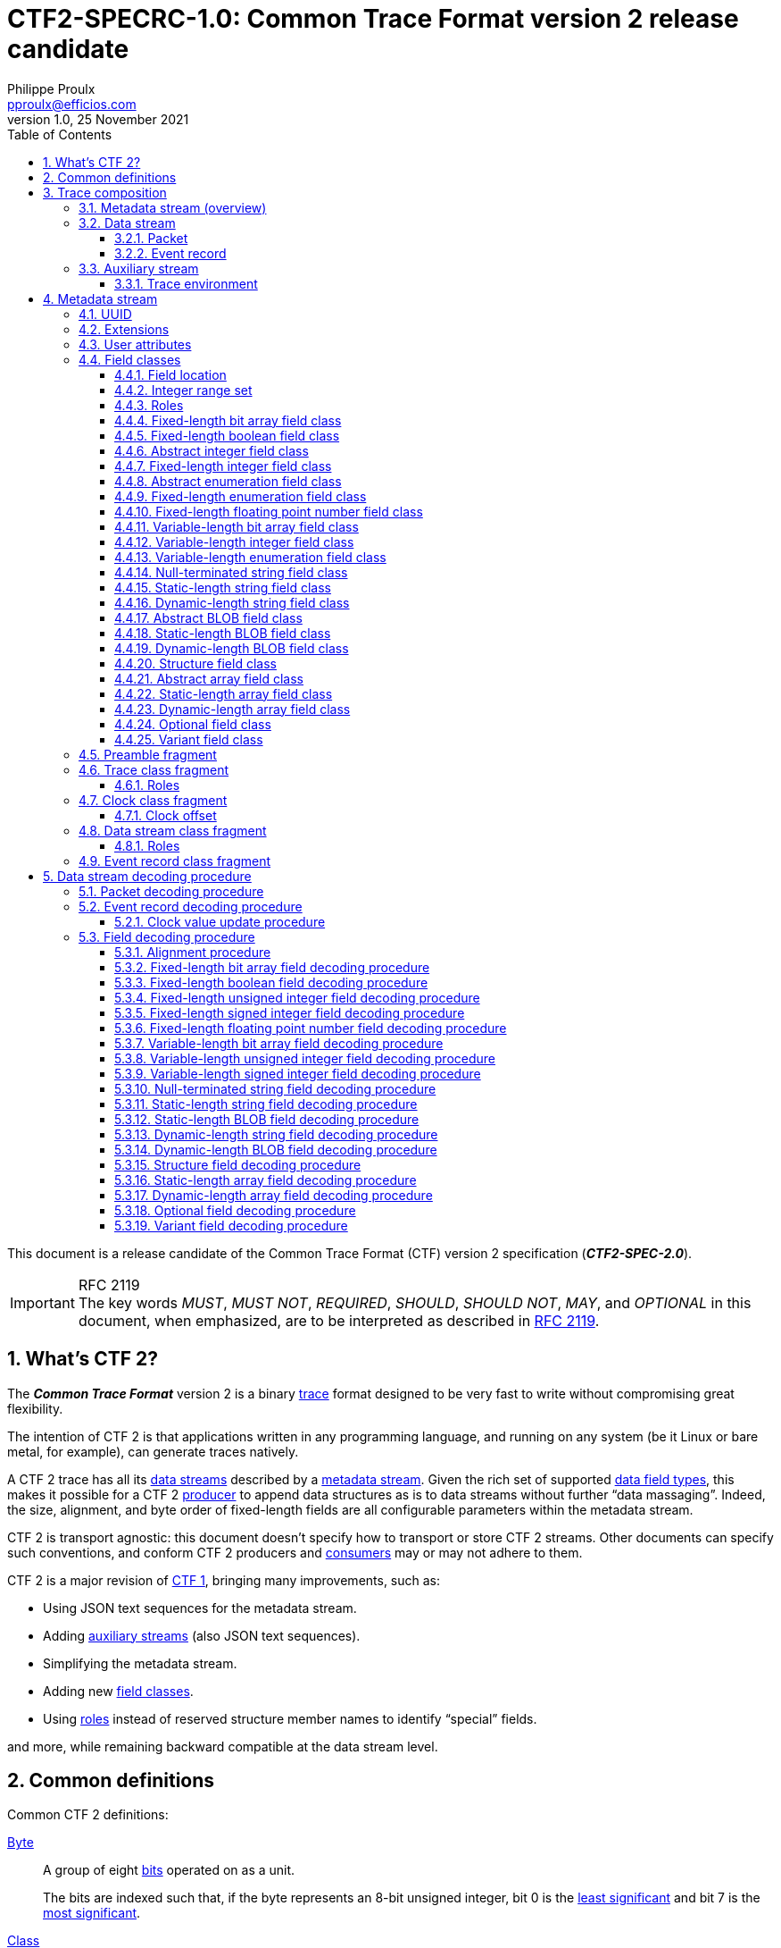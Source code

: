 // Please render with Asciidoctor
:doc-id: CTF2-SPECRC-1.0

= **{doc-id}**: Common Trace Format version{nbsp}2 release candidate
Philippe Proulx <pproulx@efficios.com>
v1.0, 25 November 2021
:attribute-missing: warn
:icons: font
:nofooter:
:sectnums:
:sectnumlevels: 5
:toc: left
:toclevels: 3
:nbh: &#8209;
:minus: −
:times: ×
:noteq: ≠
:ieee754: https://standards.ieee.org/standard/754-2008.html[IEEE 754-2008] binary interchange format
:ctf1-nl: CTF{nbsp}1
:ctf1: https://diamon.org/ctf/v1.8.3/[{ctf1-nl}]
:ctf2: CTF{nbsp}2
:fl-ba: fixed-length bit array
:c-fl-ba: Fixed-length bit array
:vl-ba: variable-length bit array
:c-vl-ba: Variable-length bit array
:fl-bool: fixed-length boolean
:c-fl-bool: Fixed-length boolean
:fl-int: fixed-length integer
:c-fl-int: Fixed-length integer
:fl-uint: fixed-length unsigned integer
:c-fl-uint: Fixed-length unsigned integer
:fl-sint: fixed-length signed integer
:c-fl-sint: Fixed-length signed integer
:vl-int: variable-length integer
:c-vl-int: Variable-length integer
:vl-uint: variable-length unsigned integer
:c-vl-uint: Variable-length unsigned integer
:vl-sint: variable-length signed integer
:c-vl-sint: Variable-length signed integer
:fl-enum: fixed-length enumeration
:c-fl-enum: Fixed-length enumeration
:fl-uenum: fixed-length unsigned enumeration
:c-fl-uenum: Fixed-length unsigned enumeration
:fl-senum: fixed-length signed enumeration
:c-fl-senum: Fixed-length signed enumeration
:vl-enum: variable-length enumeration
:c-vl-enum: Variable-length enumeration
:vl-uenum: variable-length unsigned enumeration
:c-vl-uenum: Variable-length unsigned enumeration
:vl-senum: variable-length signed enumeration
:c-vl-senum: Variable-length signed enumeration
:fl-fp: fixed-length floating point number
:c-fl-fp: Fixed-length floating point number
:str: null-terminated string
:c-str: Null-terminated string
:sl-array: static-length array
:c-sl-array: Static-length array
:sl-str: static-length string
:c-sl-str: Static-length string
:dl-array: dynamic-length array
:c-dl-array: Dynamic-length array
:dl-str: dynamic-length string
:c-dl-str: Dynamic-length string
:sl-blob: static-length BLOB
:c-sl-blob: Static-length BLOB
:dl-blob: dynamic-length BLOB
:c-dl-blob: Dynamic-length BLOB
:fl-ba-fc: <<fl-ba-fc,fixed-length bit array field class>>
:c-fl-ba-fc: <<fl-ba-fc,Fixed-length bit array field class>>
:vl-ba-fc: <<vl-ba-fc,variable-length bit array field class>>
:c-vl-ba-fc: <<vl-ba-fc,Variable-length bit array field class>>
:fl-bool-fc: <<fl-bool-fc,fixed-length boolean field class>>
:c-fl-bool-fc: <<fl-bool-fc,Fixed-length boolean field class>>
:fl-int-fc: <<fl-int-fc,fixed-length integer field class>>
:c-fl-int-fc: <<fl-int-fc,Fixed-length integer field class>>
:fl-uint-fc: <<fl-int-fc,fixed-length unsigned integer field class>>
:c-fl-uint-fc: <<fl-int-fc,Fixed-length unsigned integer field class>>
:fl-sint-fc: <<fl-int-fc,fixed-length signed integer field class>>
:c-fl-sint-fc: <<fl-int-fc,Fixed-length signed integer field class>>
:vl-int-fc: <<vl-int-fc,variable-length integer field class>>
:c-vl-int-fc: <<vl-int-fc,Variable-length integer field class>>
:vl-uint-fc: <<vl-int-fc,variable-length unsigned integer field class>>
:c-vl-uint-fc: <<vl-int-fc,Variable-length unsigned integer field class>>
:vl-sint-fc: <<vl-int-fc,variable-length signed integer field class>>
:c-vl-sint-fc: <<vl-int-fc,Variable-length signed integer field class>>
:fl-enum-fc: <<fl-enum-fc,fixed-length enumeration field class>>
:c-fl-enum-fc: <<fl-enum-fc,Fixed-length enumeration field class>>
:fl-uenum-fc: <<fl-enum-fc,fixed-length unsigned enumeration field class>>
:c-fl-uenum-fc: <<fl-enum-fc,Fixed-length unsigned enumeration field class>>
:fl-senum-fc: <<fl-enum-fc,fixed-length signed enumeration field class>>
:c-fl-senum-fc: <<fl-enum-fc,Fixed-length signed enumeration field class>>
:vl-enum-fc: <<vl-enum-fc,variable-length enumeration field class>>
:c-vl-enum-fc: <<vl-enum-fc,Variable-length enumeration field class>>
:vl-uenum-fc: <<vl-enum-fc,variable-length unsigned enumeration field class>>
:c-vl-uenum-fc: <<vl-enum-fc,Variable-length unsigned enumeration field class>>
:vl-senum-fc: <<vl-enum-fc,variable-length signed enumeration field class>>
:c-vl-senum-fc: <<vl-enum-fc,Variable-length signed enumeration field class>>
:fl-fp-fc: <<fl-fp-fc,fixed-length floating point number field class>>
:c-fl-fp-fc: <<fl-fp-fc,Fixed-length floating point number field class>>
:str-fc: <<str-fc,null-terminated string field class>>
:c-str-fc: <<str-fc,Null-terminated string field class>>
:sl-array-fc: <<sl-array-fc,static-length array field class>>
:c-sl-array-fc: <<sl-array-fc,Static-length array field class>>
:sl-str-fc: <<sl-str-fc,static-length string field class>>
:c-sl-str-fc: <<sl-str-fc,Static-length string field class>>
:dl-array-fc: <<dl-array-fc,dynamic-length array field class>>
:c-dl-array-fc: <<dl-array-fc,Dynamic-length array field class>>
:dl-str-fc: <<dl-str-fc,dynamic-length string field class>>
:c-dl-str-fc: <<dl-str-fc,Dynamic-length string field class>>
:sl-blob-fc: <<sl-blob-fc,static-length BLOB field class>>
:c-sl-blob-fc: <<sl-blob-fc,Static-length BLOB field class>>
:dl-blob-fc: <<dl-blob-fc,dynamic-length BLOB field class>>
:c-dl-blob-fc: <<dl-blob-fc,Dynamic-length BLOB field class>>
:struct-fc: <<struct-fc,structure field class>>
:c-struct-fc: <<struct-fc,Structure field class>>
:opt-fc: <<opt-fc,optional field class>>
:c-opt-fc: <<opt-fc,Optional field class>>
:var-fc: <<var-fc,variant field class>>
:c-var-fc: <<var-fc,Variant field class>>
:diamon: https://diamon.org/[DiaMon Workgroup]
:c-bo: https://en.wikipedia.org/wiki/Endianness[Byte order]
:rfc-7464: https://datatracker.ietf.org/doc/html/rfc7464[RFC&#160;7464]
:must: pass:q[__MUST__]
:must-not: pass:q[__MUST&#160;NOT__]
:required: pass:q[__REQUIRED__]
:should: pass:q[__SHOULD__]
:should-not: pass:q[__SHOULD&#160;NOT__]
:may: pass:q[__MAY__]
:optional: pass:q[__OPTIONAL__]
:var-f: pass:q[__**F**__]
:var-o: pass:q[__**O**__]
:var-v: pass:q[__**V**__]
:var-p: pass:q[__**P**__]
:var-s: pass:q[__**S**__]
:var-dec-po: pass:q[__**PO**__]
:var-dec-o: pass:q[__**O**__]
:var-dec-o-minus-po: pass:q[__**O**__&#160;−&#160;__**PO**__]

This document is a release candidate of the Common Trace Format (CTF)
version{nbsp}2 specification (_**CTF2-SPEC-2.0**_).

.RFC 2119
IMPORTANT: The key words {must}, {must-not}, {required},
{should}, {should-not}, {may}, and {optional} in this document, when
emphasized, are to be interpreted as described in
https://www.ietf.org/rfc/rfc2119.txt[RFC{nbsp}2119].

== What's {ctf2}?

The _**Common Trace Format**_ version{nbsp}2 is a binary
https://en.wikipedia.org/wiki/Tracing_(software)[trace] format designed
to be very fast to write without compromising great flexibility.

The intention of {ctf2} is that applications written in any programming
language, and running on any system (be it Linux or bare metal, for
example), can generate traces natively.

A {ctf2} trace has all its <<ds,data streams>> described by a
<<metadata-stream-overview,metadata stream>>. Given the rich set of
supported <<fc,data field types>>, this makes it possible for a {ctf2}
<<producer-def,producer>> to append data structures as is to data
streams without further "`data massaging`". Indeed, the size, alignment,
and byte order of fixed-length fields are all configurable parameters
within the metadata stream.

{ctf2} is transport agnostic: this document doesn't specify how to
transport or store {ctf2} streams. Other documents can specify such
conventions, and conform {ctf2} producers and <<consumer-def,consumers>>
may or may not adhere to them.

{ctf2} is a major revision of {ctf1}, bringing many improvements, such
as:

* Using JSON text sequences for the metadata stream.

* Adding <<aux-stream,auxiliary streams>> (also JSON text sequences).

* Simplifying the metadata stream.

* Adding new <<fc,field classes>>.

* Using <<roles,roles>> instead of reserved structure member names to
  identify "`special`" fields.

and more, while remaining backward compatible at the data stream level.

== Common definitions

Common {ctf2} definitions:

[[byte-def]] <<byte-def,Byte>>::
    A group of eight https://en.wikipedia.org/wiki/Bit[bits] operated on
    as a unit.
+
The bits are indexed such that, if the byte represents an 8-bit unsigned
integer, bit{nbsp}0 is the
https://en.wikipedia.org/wiki/Bit_numbering#Least_significant_bit[least
significant] and bit{nbsp}7 is the
https://en.wikipedia.org/wiki/Bit_numbering#Most_significant_bit[most
significant].

[[class-def]] <<class-def,Class>>::
    A set of values (instances) which share common properties.
+
For example, a {fl-uint-fc} with an 8-bit length property is the set of
the all the {fl-uint} fields from binary `00000000` to `11111111`
(integers 0{nbsp}to{nbsp}255).
+
This specification often states that some class _describes_ instances.
For example, an <<erc-frag,event record class>> describes <<er,event
records>>.

[[consumer-def]] <<consumer-def,Consumer>>::
    A software or hardware system which consumes (reads) the streams of
    a <<trace,trace>>.
+
A trace consumer is often a _trace viewer_ or a _trace analyzer_.

[[ns-def]] <<ns-def,Namespace>>::
    A string of which the purpose is to avoid naming conflicts.
+
This document doesn't specify the format of a namespace. A producer
{should} use a URI, or at least include a domain name owned by the
organization defining the objects under a namespace.
+
IMPORTANT: The `std` namespace is reserved for the {ctf2} specification.

[[producer-def]] <<producer-def,Producer>>::
    A software or hardware system which produces (writes) the streams of
    a <<trace,trace>>.
+
A trace producer is often a _tracer_.

[[seq-def]] <<seq-def,Sequence>>::
    A set of related items which follow each other in a particular
    order.

[[stream-def]] <<stream-def,Stream>>::
    A <<seq-def,sequence>> of <<byte-def,bytes>>.

[[trace]]
== Trace composition

A trace is:

* One <<metadata-stream-overview,metadata stream>>.
* One or more <<data-stream,data streams>>.
* Zero or more <<aux-stream,auxiliary streams>>.

As a reminder, this specification defines a <<stream-def,stream>> as a
sequence of bytes.

NOTE: This document doesn't specify how to transport or store {ctf2}
streams. A <<producer-def,producer>> could serialize all streams as a
single file on the file system, or it could send the streams over the
network using TCP, to name a few examples.

[[metadata-stream-overview]]
=== Metadata stream (overview)

A metadata stream describes trace <<ds,data streams>> with JSON objects.

A metadata stream describes things such as:

* The <<cc-frag,class>> of the data stream <<def-clk,default clocks>>.
* The names of <<erc-frag,event record classes>>.
* The <<fc,classes>> of event record fields.

Multiple traces {may} share the same metadata stream: a given trace
{may} contain specific information in its own <<aux-stream,auxiliary
streams>>.

See <<metadata-stream>> for the full metadata stream specification.

[[ds]]
=== Data stream

A _data stream_ is a <<seq-def,sequence>> of one or more data
<<pkt,packets>>:

image::images/ctf-trace-all.svg[]

In the <<metadata-stream,metadata stream>>, a
<<dsc-frag,data stream class>> describes data streams.

A packet {must} contain one or more bytes of data.

Although a packet {may} contain padding (garbage data) at the end
itself, from the point of view of a data stream, there's no padding
between packets. In other words, the byte following the last byte of a
packet is the first byte of the next packet.

A data stream {may} have, conceptually:

[[def-clk]] One default, monotonic clock::
    Described by a <<cc-frag,clock class>> in the metadata stream.
+
<<pkt,Packets>> and <<er,event records>> {may} contain snapshots, named
_timestamps_, of the default clock of their data stream.

[[disc-er-counter]] One counter of discarded event records::
    Indicates the number of event records which the
    <<producer-def,producer>> needed to discard for different reasons.
+
For example, a tracer could discard an event record when it doesn't fit
some buffer and there's no other available buffer.
+
A packet {may} contain a snapshot of this counter.

See <<ds-dec>> to learn how to decode a {ctf2} data stream.

[[pkt]]
==== Packet

A _packet_ is a segment of a <<ds,data stream>>.

A packet contains a <<seq-def,sequence>> of data _fields_ or padding
(garbage data). In the metadata stream, <<fc,field classes>> describe
data fields.

A packet {var-p}, contained in a data stream{nbsp}{var-s}, contains,
in this order:

. [[pkt-header]] {optional}: A **header** <<struct-fc,structure>> field,
  described at the <<tc-frag,trace class>> level in the
  <<metadata-stream,metadata stream>>, which contains, in this order:
.. {optional}: A packet magic number field (0xc1fc1fc1, or 3254525889).
.. In any order:
*** {optional}: A trace class UUID field.
*** {optional}: One or more fields which contain the numeric ID of the
    <<dsc-frag,class>> of{nbsp}{var-s}.
*** {optional}: One or more fields which contain the numeric ID
    of{nbsp}{var-s}.

. [[pkt-ctx]] {optional}: A **context** <<struct-fc,structure>> field,
  described at the <<dsc-frag,data stream class>> level in the metadata
  stream, which contains, in any order:
** {optional}: A field which contains the total size of{nbsp}{var-p},
   in bits (always a multiple of 8).
** {optional}: A field which contains the content size of{nbsp}{var-p},
   in bits.
** {optional}: A field which contains the beginning timestamp
   of{nbsp}{var-p}.
** {optional}: A field which contains the end timestamp of{nbsp}{var-p}.
** {optional}: A field which contains a snapshot of the
   <<disc-er-counter,discarded event record counter>> of{nbsp}{var-s} at
   the end of{nbsp}{var-p}.
** {optional}: A field which contains the sequence number
   of{nbsp}{var-p} within{nbsp}{var-s}.
** {optional}: User fields.

. Zero or more <<er,event records>>.

A packet {must} contain one or more bytes of data.

A packet {may} contain padding (garbage data) after its _last_ event
record. The size of this padding is the difference between its total
size and its content size (as found in its <<pkt-ctx,context structure
field>>).

Packets are independent of each other: if one removes a packet from a
data stream, a <<consumer-def,consumer>> can still decode the whole data
stream. This is why:

* Packets {may} contain _snapshots_ of the <<disc-er-counter,discarded
  event record counter>> of their data stream.

* Packets and event records {may} contain _timestamps_ which are
  snapshots of the <<def-clk,default clock>> of their data stream.

If the <<pkt-ctx,packet context>> fields of the packets of a data stream
contain a <<pkt-seq-num-role,packet sequence number>> field, a consumer
can recognize missing packets.

See <<pkt-dec>> to learn how to decode a {ctf2} packet.

[[er]]
==== Event record

An _event record_ is the result of a <<producer-def,producer>> writing a
record with {optional} user data when an event occurs during its
execution.

A <<pkt,packet>> contains zero or more event records.

An <<erc-frag,event record class>> describes the specific parts of event
records.

An event record _**E**_, contained in a <<ds,data stream>>{nbsp}{var-s},
contains, in this order:

. [[er-header]] {optional}: A **header** <<struct-fc,structure>> field,
  described at the <<dsc-frag,data stream class>> level in the metadata
  stream, which contains, in any order:
** {optional}: One or more fields which contain the numeric ID of the
   <<erc-frag,class>> of{nbsp}__**E**__ which has the class
   of{nbsp}{var-s} as its parent.
** {optional}: One or more fields which contain a timestamp or a partial
   timestamp.

. [[er-common-ctx]] {optional}: A **common context**
  <<struct-fc,structure>> field, described at the data stream class
  level in the metadata stream, which contains user fields.

. [[er-spec-ctx]] {optional}: A **specific context**
  <<struct-fc,structure>> field, described at the event record class
  level in the metadata stream, which contains user fields.

. [[er-payload]] {optional}: A **payload** <<struct-fc,structure>> field,
  described at the event record class level in the metadata stream,
  which contains user fields.

An event record {must} contain one or more bits of data.

The <<def-clk,default clock>> timestamp of an event record, that is, the
value of the default clock of its <<ds,data stream>> _after_ its
<<er-header,header field>>, if any, is encoded/decoded {must} be greater
than or equal to the default clock timestamp of the previous event
record, if any, within the _same_ data stream.

See <<er-dec>> to learn how to decode a {ctf2} event record.

[[aux-stream]]
=== Auxiliary stream

An auxiliary stream is a JSON text sequence, as specified by {rfc-7464},
which contains extra, structured information about the trace which
doesn't fit the <<ds,data stream>> model.

Each element of an auxiliary stream is a JSON object which has a single
property:

[horizontal]
Name::
    <<ns-def,Namespace>> of the auxiliary stream.

Value::
    A JSON value.

.Auxiliary stream element with the `my.tracer` namespace.
====
[source,json]
----
{
  "my.tracer": {
    "version": [1, 3, 2],
    "session-name": "amqui"
  }
}
----
====

.Auxiliary stream element of which the value is just `42`.
====
[source,json]
----
{
  "328c7a2d-a959-4f60-bd22-cca74359326f": 42
}
----
====

[[env]]
==== Trace environment

To remain backward compatible with {ctf1}, a trace {may} contain an
auxiliary stream having an element with the `std` namespace which
contains trace environment variables under the `environment` property.

The trace environment variables are a single JSON object where each
property is:

[horizontal]
Name::
    Trace environment variable name.

Value::
    Trace environment variable value (any JSON value).

This document doesn't specify trace environment variable names.

.`std` auxiliary stream element with trace environment variables.
====
[source,json]
----
{
  "std": {
    "environment": {
      "hostname": "amqui",
      "domain": "kernel",
      "sysname": "Linux",
      "kernel_release": "4.12.12-1-ARCH",
      "kernel_version": "#1 SMP PREEMPT Sun Sep 10 09:41:14 CEST 2017",
      "tracer_name": "lttng-modules",
      "tracer_major": 2,
      "tracer_minor": 10,
      "tracer_patchlevel": 0
    }
  }
}
----
====

[[metadata-stream]]
== Metadata stream

A metadata stream is a JSON text sequence, as specified by {rfc-7464},
of _fragments_.

Together, the fragments of a metadata stream contain all the information
about the <<ds,data streams>> of one or more <<trace,traces>>.

[[frag]] A _fragment_ is a JSON object; its allowed properties depend on
its `type` property.

.Common properties of a fragment {var-f}.
[%header%autowidth,cols="d,d,a,d,d"]
|===
|Name |Type |Description |Required? |Default

|`type`
|JSON string
|Type of{nbsp}{var-f}.

The value of this property {must} be one of:

`"preamble"`::
    {var-f} is a <<preamble-frag,preamble fragment>>.

`"trace-class"`::
    {var-f} is a <<tc-frag,trace class fragment>>.

`"clock-class"`::
    {var-f} is a <<cc-frag,clock class fragment>>.

`"data-stream-class"`::
    {var-f} is a <<dsc-frag,data stream class fragment>>.

`"event-record-class"`::
    {var-f} is a <<erc-frag,event record class fragment>>.
|Yes
|

|`user-attributes`
|<<user-attrs,User attributes>>
|User attributes of{nbsp}{var-f}.
|No
|`+{}+`

|`extensions`
|<<ext,Extensions>>
|Extensions of{nbsp}{var-f}.

For any fragment except a <<preamble-frag,preamble fragment>>, any
extension which exists under this property {must} also be declared in
the preamble fragment of the same metadata stream.
|No
|`+{}+`
|===

The metadata stream is a JSON text sequence of fragments instead of a
single JSON object containing nested objects to enable real-time, or
"`live`", tracing: a <<consumer-def,consumer>> can always decode
<<er,event records>> having known <<erc-frag,event record classes>>
while a <<producer-def,producer>> can always add new event record
classes to a <<dsc-frag,data stream class>> by appending additional
fragments to the metadata stream. Once a producer appends a fragment to
a metadata stream, the fragment is considered "`frozen`", in that it
never needs to change.

A metadata stream:

* {must} start with a preamble fragment.
* {must} contain exactly one <<preamble-frag,preamble fragment>>.
* {may} contain one <<tc-frag,trace class fragment>>.
* {must} contain one or more <<dsc-frag,data stream class fragments>>
  which {must} follow the trace class fragment, if any.
* {may} contain one or more <<er-frag,event record class fragments>>
  which {must} follow their parent data stream class, if any.

.Partial metadata stream.
====
In the sample below, the string `<RS>` represents a single record
separator character (U+001E) and the string `[pass:[...]]` represents
continuation.
----
<RS>{
  "type": "preamble",
  "version": 2
}
<RS>[...]
----
====

[NOTE]
====
This section doesn't specify how a metadata stream translates into
<<ds,data stream>> encoding and decoding rules; it only describes
objects and their properties.

See <<ds-dec>> to learn how to decode a data stream.
====

[[uuid]]
=== UUID

Both a <<tc-frag,trace class fragment>> and a <<cc-frag,clock class
fragment>> {may} have a
https://en.wikipedia.org/wiki/Universally_unique_identifier[_UUID_]
property.

Within a metadata stream, a UUID is a JSON array of 16{nbsp}JSON
integers which are the numeric values of the 16{nbsp}bytes of the
UUID.

.`e53e0ab8-50a1-4f0a-b710-b5f0bba9c4ac` UUID.
====
[source,json]
----
[229, 62, 10, 184, 80, 161, 79, 10, 183, 16, 181, 240, 187, 169, 196, 172]
----
====

[[ext]]
=== Extensions

A <<producer-def,producer>> {may} add _extensions_ to many metadata
stream JSON objects.

The purpose of an extension is to add core features to {ctf2} or to
modify existing core features, as specified by this document. In other
words, an extension {may} **alter** the format itself.

This document doesn't specify what an extension exactly is.

The <<preamble-frag,preamble fragment>> of the metadata stream contains
_extension declarations_:

* Any extension in metadata stream objects {must} be declared, by
  namespace and name, in the preamble fragment.
+
Declaring an extension is said to _enable_ it.

* If a <<consumer-def,consumer>> doesn't support _any_ declared
  extension, it {must-not} consume the <<ds,data streams>> of the
  <<trace,trace>>.
+
The consumer {should} report unsupported extensions as an error.

Extensions are a single JSON object, where each property is:

[horizontal]
Name::
    A <<ns-def,namespace>>

Value::
    A <<ns-exts-obj,namespaced extensions object>>

[[ns-exts-obj]] A _namespaced extensions object_ is a JSON object, where
each property is:

[horizontal]
Name::
    An extension name

Value::
    A JSON value

The metadata stream JSON objects which {may} contain extensions as their
`extensions` property are:

* Any <<frag,fragment>>.
+
An extension in the <<preamble-frag,preamble fragment>> also makes it
_declared_/_enabled_.

* Any <<fc,field class>>.

* A <<struct-member-cls,structure field member class>>.

* A <<var-fc-opt,variant field class option>>.

.Three extensions under two namespaces.
====
[source,json]
----
{
  "my.tracer": {
    "piano": {
      "keys": 88,
      "temperament": "equal"
    },
    "ramen": 23
  },
  "abc/xyz": {
    "sax": {
      "variant": "alto"
    }
  }
}
----
====

[[user-attrs]]
=== User attributes

A <<producer-def,producer>> {may} add custom _user attributes_ to many
metadata stream JSON objects.

This document doesn't specify what a user attribute exactly is.

Unlike <<ext,extensions>>, a <<consumer-def,consumer>> {must-not}
consider user attributes to decode <<ds,data streams>>.

User attributes are a single JSON object, where each property is:

[horizontal]
Name::
    A <<ns-def,namespace>>

Value::
    A JSON value

The metadata stream JSON objects which {may} contain user attributes
as their `user-attributes` property are:

* Any <<frag,fragment>>.
* Any <<fc,field class>>.
* A <<struct-member-cls,structure field member class>>.
* A <<var-fc-opt,variant field class option>>.

.User attributes under two namespaces.
====
[source,json]
----
{
  "my.tracer": {
    "max-count": 45,
    "module": "sys"
  },
  "abc/xyz": true
}
----
====

[[fc]]
=== Field classes

A _field class_ describes fields, that is, <<seq-def,sequences>> of bits
as found in a <<ds,data stream>>.

A field class contains all the properties a <<consumer-def,consumer>>
needs to <<ds-dec,decode>> a given field.

A _field_ is a field class instance.

This document specifies the following types of field classes:

Abstract field classes::
    One cannot use the following field classes directly: they are bases
    for other, concrete field classes:
+
* <<int-fc,Abstract integer field class>>
* <<enum-fc,Abstract enumeration field class>>
* <<array-fc,Abstract array field class>>
* <<blob-fc,Abstract BLOB field class>>

Fixed/static-length field classes::
+
* {c-fl-ba-fc}
* {c-fl-bool-fc}
* {c-fl-int-fc}
* {c-fl-enum-fc}
* {c-fl-fp-fc}
* {c-sl-str-fc}
* {c-sl-blob-fc}

Variable/dynamic-length field classes::
+
* {c-vl-ba-fc}
* {c-vl-int-fc}
* {c-vl-enum-fc}
* {c-str-fc}
* {c-dl-str-fc}
* {c-dl-blob-fc}

Compound field classes::
    The following field classes contain one or more field classes.
+
* {c-struct-fc}
* {c-sl-array-fc}
* {c-dl-array-fc}
* {c-opt-fc}
* {c-var-fc}

A field class is a JSON object; its properties depend on its `type`
property.

.Common properties of a field class {var-f}.
[%header%autowidth, cols="d,d,a,d,d"]
|===
|Name |Type |Description |Required? |Default

|`type`
|JSON string
|Type of{nbsp}{var-f}.

The value of this property {must} be one of:

`"fixed-length-bit-array"`::
    {var-f} is a {fl-ba-fc}.

`"fixed-length-boolean"`::
    {var-f} is a {fl-bool-fc}.

`"fixed-length-unsigned-integer"`::
`"fixed-length-signed-integer"`::
    {var-f} is a {fl-int-fc}.

`"fixed-length-unsigned-enumeration"`::
`"fixed-length-signed-enumeration"`::
    {var-f} is a {fl-enum-fc}.

`"fixed-length-floating-point-number"`::
    {var-f} is a {fl-fp-fc}.

`"variable-length-bit-array"`::
    {var-f} is a {vl-ba-fc}.

`"variable-length-unsigned-integer"`::
`"variable-length-signed-integer"`::
    {var-f} is a {vl-int-fc}.

`"variable-length-unsigned-enumeration"`::
`"variable-length-signed-enumeration"`::
    {var-f} is a {vl-enum-fc}.

`"null-terminated-string"`::
    {var-f} is a {str-fc}.

`"static-length-string"`::
    {var-f} is a {sl-str-fc}.

`"static-length-blob"`::
    {var-f} is a {sl-blob-fc}.

`"dynamic-length-string"`::
    {var-f} is a {dl-str-fc}.

`"dynamic-length-blob"`::
    {var-f} is a {dl-blob-fc}.

`"structure"`::
    {var-f} is a {struct-fc}.

`"static-length-array"`::
    {var-f} is a {sl-array-fc}.

`"dynamic-length-array"`::
    {var-f} is a {dl-array-fc}.

`"optional"`::
    {var-f} is a {opt-fc}.

`"variant"`::
    {var-f} is a {var-fc}.
|Yes
|

|`roles`
|<<roles,Roles>>
|Roles of an instance of{nbsp}{var-f}.

See <<tc-frag>> and <<dsc-frag>> which indicate accepted roles for their
root field classes.
|No
|`+[]+`

|`user-attributes`
|<<user-attrs,User attributes>>
|User attributes of{nbsp}{var-f}.
|No
|`+{}+`

|`extensions`
|<<ext,Extensions>>
|Extensions of{nbsp}{var-f}.

Any extension which exists under this property {must} also be declared
in the <<preamble-frag,preamble fragment>> of the metadata stream.
|No
|`+{}+`
|===

The following <<frag,fragment>> properties {must} have a {struct-fc} as
their value:

<<tc-frag,Trace class fragment>>::
    `packet-header-field-class`

<<dsc-frag,Data stream class fragment>>::
+
* `packet-context-field-class`
* `event-record-header-field-class`
* `event-record-common-context-field-class`

<<erc-frag,Event record class fragment>>::
+
* `specific-context-field-class`
* `payload-field-class`

[[field-loc]]
==== Field location

A _field location_ is a means for a <<consumer-def,consumer>> to find a
field which it needs to decode another field.

A consumer needs to find another field to decode instances of the
following <<fc,classes>>:

{c-dl-array-fc}::
{c-dl-str-fc}::
{c-dl-blob-fc}::
    Needs a <<fl-int-fc,{fl-uint}>> or
    <<vl-int-fc,{vl-uint}>> length field.

{c-opt-fc}::
    Needs a <<fl-bool-fc,{fl-bool}>>, <<fl-int-fc,{fl-int}>>, or
    <<vl-int-fc,{vl-int}>> selector field.

{c-var-fc}::
    Needs a <<fl-int-fc,{fl-int}>> or <<vl-int-fc,{vl-int}>> selector
    field.

A field location is a JSON array, where, in this order:

. The first element is the name (JSON string) of a root field from
  where to start the lookup, amongst:
+
[horizontal]
`"packet-header"`:::
    <<pkt-header,Packet header>>
`"packet-context"`:::
    <<pkt-ctx,Packet context>>
`"event-record-header"`:::
    <<er-header,Event record header>>
`"event-record-common-context"`:::
    <<er-common-ctx,Event record common context>>
`"event-record-specific-context"`:::
    <<er-spec-ctx,Event record specific context>>
`"event-record-payload"`:::
    <<er-payload,Event record payload>>

. The following elements are <<struct-fc,structure>> field member names
  (JSON strings) to follow to find the target field.

The length of a field location {must} be greater than or equal to two.

Let _**T**_ be a field which a consumer needs to decode another
field{nbsp}{var-s}:

* If {var-s} is in a packet header, then{nbsp}__**T**__ {must} be in the
  _same_ packet header.

* If {var-s} is in a packet context, then{nbsp}__**T**__ {must} be in
  one of:
** The packet header the _same_ packet.
** The _same_ packet context.

* If {var-s} is in an event record header, then{nbsp}__**T**__ {must}
  be in one of:
** The packet header of the _same_ packet.
** The packet context of the _same_ packet.
** The _same_ event record header.

* If {var-s} is in an event record common context, then{nbsp}__**T**__
  {must} be in one of:
** The packet header of the _same_ packet.
** The packet context of the _same_ packet.
** The event record header of the _same_ event record.
** The _same_ event record common context.

* If {var-s} is in an event record specific context, then{nbsp}__**T**__
  {must} be in one of:
** The packet header of the _same_ packet.
** The packet context of the _same_ packet.
** The event record header of the _same_ event record.
** The event record common context of the _same_ event record.
** The _same_ event record specific context.

* If {var-s} is in an event record payload, then{nbsp}__**T**__ {must}
  be in one of:
** The packet header of the _same_ packet.
** The packet context of the _same_ packet.
** The event record header of the _same_ event record.
** The event record common context of the _same_ event record.
** The event record common specific of the _same_ event record.
** The _same_ event record payload.

* If {var-s} and _**T**_ are _not_ in the same root field,
  then{nbsp}__**T**__ {must-not} be in any <<array-fc,array>> or
  <<opt-fc,optional>> field.

* If {var-s} and _**T**_ are in the same root field, then:
** If {var-s} is in an array field, then{nbsp}__**T**__ {must} be in the
   _same_ array field element as{nbsp}{var-s}.
** If {var-s} is in an optional field, then{nbsp}__**T**__ {must} be in
   the _same_ optional field as{nbsp}{var-s}.

If any structure member name{nbsp}__**N**__ of a field
location{nbsp}__**L**__ names a <<var-fc,variant field>>, then:

If _**N**_ is _not_ the last element of{nbsp}__**L**__::
    The variant field {must} select a structure field, from which the
    lookup process can continue, recursively.

If _**N**_ is the last element of{nbsp}__**L**__::
    The variant field {must} select the target field
    (<<fl-int-fc,{fl-int}>>, <<vl-int-fc,{vl-int}>>, or
    <<fl-bool-fc,{fl-bool}>>), recursively.

In both cases, _all_ the options of the variant field class {must} make
it possible for the lookup process to continue.

.<<dl-array,{c-dl-array}>> field and its length field in the same root field.
====
Assume the following JSON object is an event record payload {struct-fc}.

[source,json]
----
{
  "type": "structure",
  "members": [
    {
      "name": "corn", <3>
      "field-class": {
        "type": "fixed-length-unsigned-integer",
        "length": 32,
        "byte-order": "little-endian"
      }
    },
    {
      "name": "inside",
      "field-class": {
        "type": "fixed-length-unsigned-integer",
        "length": 16,
        "byte-order": "little-endian"
      }
    },
    {
      "name": "carbon",
      "field-class": {
        "type": "dynamic-length-array", <1>
        "length-field-location": ["event-record-payload", "corn"], <2>
        "element-field-class": {
          "type": "null-terminated-string"
        }
      }
    }
  ]
}
----
<1> {c-dl-array-fc}.
<2> Length field location of the {dl-array-fc}.
<3> Length member class.
====

.{c-dl-array} field and its length field in the same root field, within the same array field element.
====
Assume the following JSON object is an event record payload {struct-fc}.

Both the {dl-array} field and its length field exist within the same
element of the <<sl-array-fc,{sl-array}>> field named `nature`.

[source,json]
----
{
  "type": "structure",
  "members": [
    {
      "name": "norm",
      "field-class": {
        "type": "null-terminated-string"
      }
    },
    {
      "name": "nature",
      "field-class": {
        "type": "static-length-array",
        "length": 43,
        "element-field-class": {
          "type": "structure",
          "members": [
            {
              "name": "laser", <3>
              "field-class": {
                "type": "variable-length-unsigned-integer"
              }
            },
            {
              "name": "joystick",
              "field-class": {
                "type": "dynamic-length-array", <1>
                "length-field-location": [ <2>
                  "event-record-payload",
                  "nature",
                  "laser"
                ],
                "element-field-class": {
                  "type": "null-terminated-string"
                }
              }
            }
          ]
        }
      }
    }
  ]
}
----
<1> {c-dl-array-fc}.
<2> Length field location of the {dl-array-fc}.
<3> Length member class.
====

.{c-dl-array} and its length field in the same root field, within the same <<var-fc,variant>> field.
====
Assume the following JSON object is an event record payload {struct-fc}.

Both the {dl-array} field and its length field exist within the same
option of the <<var-fc,variant>> field named `clinic`.

Moreover, the selector field of the `clinic` variant field is the
`lawyer` field.

[source,json]
----
{
  "type": "structure",
  "members": [
    {
      "name": "lawyer", <5>
      "field-class": {
        "type": "fixed-length-signed-integer",
        "length": 16,
        "byte-order": "little-endian"
      }
    },
    {
      "name": "clinic",
      "field-class": {
        "type": "variant",
        "selector-field-location": ["event-record-payload", "lawyer"], <4>
        "options": [
          {
            "selector-field-ranges": [[0, 0]],
            "field-class": {
              "type": "null-terminated-string"
            }
          },
          {
            "selector-field-ranges": [[1, 4]],
            "field-class": {
              "type": "structure",
              "members": [
                {
                  "name": "lemon", <3>
                  "field-class": {
                    "type": "fixed-length-unsigned-integer",
                    "length": 8,
                    "byte-order": "big-endian"
                  }
                },
                {
                  "name": "joystick",
                  "field-class": {
                    "type": "dynamic-length-array", <1>
                    "length-field-location": [ <2>
                      "event-record-payload",
                      "clinic",
                      "lemon"
                    ],
                    "element-field-class": {
                      "type": "null-terminated-string"
                    }
                  }
                }
              ]
            }
          },
          {
            "selector-field-ranges": [[5, 5], [7, 7]],
            "field-class": {
              "type": "fixed-length-boolean",
              "length": 8,
              "byte-order": "little-endian"
            }
          }
        ]
      }
    }
  ]
}
----
<1> {c-dl-array-fc}.
<2> Length field location of the {dl-array-fc}.
<3> Length member class.
<4> Selector field location of the variant field class.
<5> Selector member class.
====

.{c-dl-array} and its length field in the same root field; length field is a variant field.
====
Assume the following JSON object is an event record payload {struct-fc}.

The length field of the {dl-array} field is a variant field: it can be
an 8-bit, a 16-bit, or a 32-bit <<fl-int-fc,{fl-int}>> field, depending
on the selection of the variant field.

Moreover, the selector field of the variant field is located in another
root field (event record specific context).

[source,json]
----
{
  "type": "structure",
  "members": [
    {
      "name": "glass", <3>
      "field-class": {
        "type": "variant",
        "selector-field-location": ["event-record-specific-context", "sel"],
        "options": [
          {
            "selector-field-ranges": [[0, 0]],
            "field-class": {
              "type": "fixed-length-unsigned-integer", <4>
              "length": 8,
              "byte-order": "little-endian"
            }
          },
          {
            "selector-field-ranges": [[1, 1]],
            "field-class": {
              "type": "fixed-length-unsigned-integer", <4>
              "length": 16,
              "byte-order": "little-endian"
            }
          },
          {
            "selector-field-ranges": [[2, 2]],
            "field-class": {
              "type": "fixed-length-unsigned-integer", <4>
              "length": 32,
              "byte-order": "little-endian"
            }
          }
        ]
      }
    },
    {
      "name": "margin",
      "field-class": {
        "type": "dynamic-length-array", <1>
        "length-field-location": ["event-record-payload", "glass"], <2>
        "element-field-class": {
          "type": "null-terminated-string"
        }
      }
    }
  ]
}
----
<1> {c-dl-array-fc}.
<2> Length field location of the {dl-array-fc}.
<3> Length member class.
<4> Possible length field class.
====

.{c-dl-array} and its length field in the same root field; structure field containing length field is a variant field.
====
Assume the following JSON object is an event record payload {struct-fc}.

The length field of the {dl-array} field is within a structure field
which is a variant field.

Moreover:

* The selector field of the variant field is located in another root
  field (event record common context).

* The field class of the third option of the `glass` variant field class
  contains a {dl-blob-fc} (`lock` member); the
  length field of its instance is the previous member (`eagle`) within
  the same structure field.

[source,json]
----
{
  "type": "structure",
  "members": [
    {
      "name": "glass",
      "field-class": {
        "type": "variant",
        "selector-field-location": ["event-record-common-context", "sel"],
        "options": [
          {
            "selector-field-ranges": [[0, 0]],
            "field-class": {
              "type": "structure",
              "members": [
                {
                  "name": "eagle",
                  "field-class": {
                    "type": "fixed-length-unsigned-integer", <3>
                    "length": 16,
                    "byte-order": "little-endian"
                  }
                },
                {
                  "name": "road",
                  "field-class": {
                    "type": "null-terminated-string"
                  }
                }
              ]
            }
          },
          {
            "selector-field-ranges": [[32, 172]],
            "field-class": {
              "type": "structure",
              "members": [
                {
                  "name": "nuance",
                  "field-class": {
                    "type": "null-terminated-string"
                  }
                },
                {
                  "name": "eagle",
                  "field-class": {
                    "type": "fixed-length-unsigned-integer", <3>
                    "length": 24,
                    "byte-order": "big-endian"
                  }
                }
              ]
            }
          },
          {
            "selector-field-ranges": [[5, 5]],
            "field-class": {
              "type": "structure",
              "members": [
                {
                  "name": "eagle", <5>
                  "field-class": {
                    "type": "variable-length-unsigned-integer" <3>
                  }
                },
                {
                  "name": "lock",
                  "field-class": {
                    "type": "dynamic-length-blob",
                    "length-field-location": [ <4>
                      "event-record-payload",
                      "glass",
                      "eagle"
                    ]
                  }
                }
              ]
            }
          }
        ]
      }
    },
    {
      "name": "margin",
      "field-class": {
        "type": "dynamic-length-array", <1>
        "length-field-location": [ <2>
          "event-record-payload",
          "glass",
          "eagle"
        ],
        "element-field-class": {
          "type": "null-terminated-string"
        }
      }
    }
  ]
}
----
<1> {c-dl-array-fc}.
<2> Length field location of the {dl-array-fc}.
<3> Possible length field class.
<4> Length field location of the {dl-blob-fc}.
<5> Length field class for the {dl-blob-fc}.

Note that both the {dl-array} and {dl-blob} field classes have the same
length field location.
====

.{c-dl-array} and its length field in another root field.
====
Assume the following JSON objects are the event record specific context
and payload <<struct-fc,structure field classes>> of the same
<<erc-frag,event record class>>.

The length field of the {dl-array} field of the event record payload is
within the event record specific context.

.Event record specific context field class.
[source,json]
----
{
  "type": "structure",
  "members": [
    {
      "name": "cook",
      "field-class": {
        "type": "fixed-length-floating-point-number",
        "length": 64,
        "byte-order": "little-endian"
      }
    },
    {
      "name": "vegetable", <1>
      "field-class": {
        "type": "variable-length-unsigned-integer"
      }
    }
  ]
}
----
<1> Length member class.

.Event record payload field class.
[source,json]
----
{
  "type": "structure",
  "members": [
    {
      "name": "avenue",
      "field-class": {
        "type": "dynamic-length-array", <1>
        "length-field-location": [ <2>
          "event-record-specific-context",
          "vegetable"
        ],
        "element-field-class": {
          "type": "null-terminated-string"
        }
      }
    },
    {
      "name": "railroad",
      "field-class": {
        "type": "null-terminated-string"
      }
    }
  ]
}
----
<1> {c-dl-array-fc}.
<2> Length field location of the {dl-array-fc}.
====

[[int-range-set]]
==== Integer range set

An _integer range set_ is a JSON array of integer ranges.

An integer range set {must} contain one or more integer ranges.

An _integer range_ is a JSON array of two elements:

. The lower bound of the range (JSON integer, included).
. The upper bound of the range (JSON integer, included).

An integer range represents all the integer values from the lower bound
of the range to its upper bound.

The upper bound of an integer range {must} be greater than or equal to
its lower bound.

If both the lower and upper bounds of an integer range are equal, then
the integer range represents a single integer value.

.Integer ranges.
====
[source,json]
----
[3, 67]
----

[source,json]
----
[-45, 101]
----

.Single integer value.
[source,json]
----
[42, 42]
----
====

.Integer range set containing three integer ranges.
====
[source,json]
----
[[3, 67], [-45, 1], [42, 42]]
----
====

[[roles]]
==== Roles

Some <<fc,field class>> instances can have _roles_.

A role is specific semantics attached to the fields (instances) of a
field class. For example, the `packet-magic-number` role of a
{fl-int-fc} indicates that the value of its instances {must} be the
<<pkt,packet>> magic number (0xc1fc1fc1).

Roles are a JSON array of role names (JSON strings).

See <<tc-frag>> and <<dsc-frag>> which indicate accepted roles for their
root field classes.

[[fl-ba-fc]]
==== {c-fl-ba} field class

A _{fl-ba}_ field class describes _{fl-ba}_ fields.

A {fl-ba} field is a simple array of contiguous bits, without any
attached integer type semantics.

The length, or number of bits, of a {fl-ba} field is a property
(`length`) of its class.

A {fl-ba} field class acts as a base of a {fl-bool-fc}, a {fl-int-fc},
and a {fl-fp-fc}.

.Common properties of a {fl-ba} field class {var-f}.
[%header%autowidth, cols="d,d,a,d,d"]
|===
|Name |Type |Description |Required? |Default

|`type`
|JSON string
|Type of{nbsp}{var-f}.

The value of this property {must} be `"fixed-length-bit-array"`.
|Yes
|

|`length`
|JSON integer
|Number of bits of an instance of{nbsp}{var-f}.

The value of this property {must} be greater than zero.
|Yes
|

|`byte-order`
|JSON string
|{c-bo} of an instance of{nbsp}{var-f}.

The value of this property {must} be one of:

`"big-endian"`::
    Big-endian.

`"little-endian"`::
    Little-endian.
|Yes
|

|`alignment`
|JSON integer
|Alignment of the first bit of an instance of{nbsp}{var-f}
relative to the beginning of the <<pkt,packet>> which
contains this instance.

The value of this property {must} be a positive power of two.
|No
|`1`

|`roles`
|<<roles,Roles>>
|Roles of an instance of{nbsp}{var-f}.

See <<tc-frag>> and <<dsc-frag>> which indicate accepted roles for their
root field classes.
|No
|`+[]+`

|`user-attributes`
|<<user-attrs,User attributes>>
|User attributes of{nbsp}{var-f}.
|No
|`+{}+`

|`extensions`
|<<ext,Extensions>>
|Extensions of{nbsp}{var-f}.

Any extension which exists under this property {must} also be declared
in the <<preamble-frag,preamble fragment>> of the metadata stream.
|No
|`+{}+`
|===

.Minimal {fl-ba} field class.
====
[source,json]
----
{
  "type": "fixed-length-bit-array",
  "length": 16,
  "byte-order": "little-endian"
}
----
====

.{c-fl-ba} field class with instances aligned to 32{nbsp}bits.
====
[source,json]
----
{
  "type": "fixed-length-bit-array",
  "length": 48,
  "byte-order": "big-endian",
  "alignment": 32
}
----
====

.{c-fl-ba} field class with <<user-attrs,user attributes>>.
====
[source,json]
----
{
  "type": "fixed-length-bit-array",
  "length": 16,
  "byte-order": "little-endian",
  "user-attributes": {
    "my.tracer": {
      "is-nice": true
    }
  }
}
----
====

[[fl-bool-fc]]
==== {c-fl-bool} field class

A _{fl-bool}_ field class is a {fl-ba-fc} which describes _{fl-bool}_
fields.

A {fl-bool} field is a {fl-ba} field which has the following semantics:

If all the bits of the bit array field are cleared (zero)::
    The value of the {fl-bool} field is _false_.

Otherwise::
    The value of the {fl-bool} field is _true_.

.Properties of a {fl-bool} field class {var-f}.
[%header%autowidth, cols="d,d,a,d,d"]
|===
|Name |Type |Description |Required? |Default

|`type`
|JSON string
|Type of{nbsp}{var-f}.

The value of this property {must} be `"fixed-length-boolean"`.
|Yes
|

|`length`
|JSON integer
|Number of bits of an instance of{nbsp}{var-f}.

The value of this property {must} be greater than zero.

Property inherited from the {fl-ba-fc}.
|Yes
|

|`byte-order`
|JSON string
|{c-bo} of an instance
of{nbsp}{var-f}.

The value of this property {must} be one of:

`"big-endian"`::
    Big-endian.

`"little-endian"`::
    Little-endian.

Property inherited from the {fl-ba-fc}.
|Yes
|

|`alignment`
|JSON integer
|Alignment of the first bit of an instance of{nbsp}{var-f}
relative to the beginning of the <<pkt,packet>> which
contains this instance.

The value of this property {must} be a positive power of two.

Property inherited from the {fl-ba-fc}.
|No
|`1`

|`roles`
|<<roles,Roles>>
|Roles of an instance of{nbsp}{var-f}.

See <<tc-frag>> and <<dsc-frag>> which indicate accepted roles for their
root field classes.
|No
|`+[]+`

|`user-attributes`
|<<user-attrs,User attributes>>
|User attributes of{nbsp}{var-f}.
|No
|`+{}+`

|`extensions`
|<<ext,Extensions>>
|Extensions of{nbsp}{var-f}.

Any extension which exists under this property {must} also be declared
in the <<preamble-frag,preamble fragment>> of the metadata stream.
|No
|`+{}+`
|===

.Minimal {fl-bool} field class.
====
[source,json]
----
{
  "type": "fixed-length-boolean",
  "length": 16,
  "byte-order": "little-endian"
}
----
====

.{c-fl-bool} field class with instances aligned to 32{nbsp}bits.
====
[source,json]
----
{
  "type": "fixed-length-boolean",
  "length": 48,
  "byte-order": "big-endian",
  "alignment": 32
}
----
====

.{c-fl-bool} field class with <<user-attrs,user attributes>>.
====
[source,json]
----
{
  "type": "fixed-length-boolean",
  "length": 16,
  "byte-order": "little-endian",
  "user-attributes": {
    "my.tracer": {
      "is-nice": true
    }
  }
}
----
====

[[int-fc]]
==== Abstract integer field class

An _abstract integer_ field class is a base of a {fl-int-fc} and a
{vl-int-fc}.

This field class is abstract in that it only exists to show the relation
between different integer field classes in this document: a
<<pkt,packet>> cannot contain an abstract integer field.

.Common property of an integer field class {var-f}.
[%header%autowidth, cols="d,d,a,d,d"]
|===
|Name |Type |Description |Required? |Default

|`preferred-display-base`
|JSON integer
|Preferred base to display the value of an instance of{nbsp}{var-f}.

The value of this property {must} be one of:

[horizontal]
`2`::
    Binary base.

`8`::
    Octal base.

`10`::
    Decimal base.

`16`::
    Hexadecimal base.

This property exists to remain backward compatible with {ctf1}:
it's not strictly needed to decode an instance of{nbsp}{var-f}.
|No
|`10`
|===

[[fl-int-fc]]
==== {c-fl-int} field class

A _{fl-int}_ field class is both an <<int-fc,abstract integer field
class>> and a {fl-ba-fc} which describes _{fl-int}_ fields.

A {fl-int} field is a {fl-ba} field which has integer semantics.

If the value of the `type` property of a {fl-int} is
`"fixed-length-signed-integer"`, then its instances have the two's
complement format.

A {fl-int} field class acts as a base of a {fl-enum-fc}.

.Common properties of a {fl-int} field class {var-f}.
[%header%autowidth, cols="d,d,a,d,d"]
|===
|Name |Type |Description |Required? |Default

|`type`
|JSON string
|Type of{nbsp}{var-f}.

The value of this property {must} be one of:

`"fixed-length-unsigned-integer"`::
    The instances of{nbsp}{var-f} are {fl-uint} fields.

`"fixed-length-signed-integer"`::
    The instances of{nbsp}{var-f} are {fl-sint} fields.
|Yes
|

|`length`
|JSON integer
|Number of bits of an instance of{nbsp}{var-f}.

The value of this property {must} be greater than zero.

Property inherited from the {fl-ba-fc}.
|Yes
|

|`byte-order`
|JSON string
|{c-bo} of an instance
of{nbsp}{var-f}.

The value of this property {must} be one of:

`"big-endian"`::
    Big-endian.

`"little-endian"`::
    Little-endian.

Property inherited from the {fl-ba-fc}.
|Yes
|

|`alignment`
|JSON integer
|Alignment of the first bit of an instance of{nbsp}{var-f}
relative to the beginning of the <<pkt,packet>> which
contains this instance.

The value of this property {must} be a positive power of two.

Property inherited from the {fl-ba-fc}.
|No
|`1`

|`preferred-display-base`
|JSON integer
|Preferred base to display the value of an instance of{nbsp}{var-f}.

The value of this property {must} be one of:

[horizontal]
`2`::
    Binary base.

`8`::
    Octal base.

`10`::
    Decimal base.

`16`::
    Hexadecimal base.

This property exists to remain backward compatible with {ctf1}:
it's not strictly needed to decode an instance of{nbsp}{var-f}.

Property inherited from the <<int-fc,abstract integer field class>>.
|No
|`10`

|`roles`
|<<roles,Roles>>
|Roles of an instance of{nbsp}{var-f}.

See <<tc-frag>> and <<dsc-frag>> which indicate accepted roles for their
root field classes.
|No
|`+[]+`

|`user-attributes`
|<<user-attrs,User attributes>>
|User attributes of{nbsp}{var-f}.
|No
|`+{}+`

|`extensions`
|<<ext,Extensions>>
|Extensions of{nbsp}{var-f}.

Any extension which exists under this property {must} also be declared
in the <<preamble-frag,preamble fragment>> of the metadata stream.
|No
|`+{}+`
|===

.Minimal {fl-uint} field class.
====
[source,json]
----
{
  "type": "fixed-length-unsigned-integer",
  "length": 16,
  "byte-order": "little-endian"
}
----
====

.{c-fl-sint} field class with instances aligned to 32{nbsp}bits.
====
[source,json]
----
{
  "type": "fixed-length-signed-integer",
  "length": 48,
  "byte-order": "big-endian",
  "alignment": 32
}
----
====

.{c-fl-uint} field class with instances to be preferably displayed with a hexadecimal base.
====
[source,json]
----
{
  "type": "fixed-length-unsigned-integer",
  "length": 48,
  "byte-order": "big-endian",
  "preferred-display-base": 16
}
----
====

.{c-fl-sint} field class with <<user-attrs,user attributes>>.
====
[source,json]
----
{
  "type": "fixed-length-signed-integer",
  "length": 16,
  "byte-order": "little-endian",
  "user-attributes": {
    "my.tracer": {
      "is-nice": true
    }
  }
}
----
====

[[enum-fc]]
==== Abstract enumeration field class

An _abstract enumeration_ field class is a base of a {fl-enum-fc} and a
{vl-enum-fc}.

This field class is abstract in that it only exists to show the relation
between different enumeration field classes in this document: a
<<pkt,packet>> cannot contain an abstract enumeration field.

An abstract enumeration field class is an <<int-fc,abstract integer
field class>>.

An enumeration field is an integer field which {may} have one or more
associated names thanks to the `mappings` property of its class.

.Common property of an enumeration field class {var-f}.
[%header%autowidth, cols="d,d,a,d,d"]
|===
|Name |Type |Description |Required? |Default

|`preferred-display-base`
|JSON integer
|Preferred base to display the value of an instance of{nbsp}{var-f}.

The value of this property {must} be one of:

[horizontal]
`2`::
    Binary base.

`8`::
    Octal base.

`10`::
    Decimal base.

`16`::
    Hexadecimal base.

This property exists to remain backward compatible with {ctf1}:
it's not strictly needed to decode an instance of{nbsp}{var-f}.

Property inherited from the <<int-fc,abstract integer field class>>.
|No
|`10`

|`mappings`
|<<enum-fc-mappings,Enumeration field class mappings>>
|Mappings of{nbsp}{var-f}.

The value of this property {must} contain one or more properties.
|Yes
|
|===

[[enum-fc-mappings]]
===== Enumeration field class mappings

_Enumeration field class mappings_ map names to
<<int-range-set,integer range sets>>.

Enumeration field class mappings are a JSON object, where each property
is:

[horizontal]
Name::
    Mapping name.

Value::
    Mapped ranges of integers (<<int-range-set,integer range set>>).

The integer ranges of two given mappings {may} overlap.

Enumeration field class mappings {must} contain one or more properties.

.Enumeration field class mappings with three mappings.
====
In this example, the `fortune` and `building` mappings overlap with the
values 4 and 5, and the `building` and `journal` mappings overlap with
the value 80.

[source,json]
----
{
  "fortune": [[3, 67], [-45, 1], [84, 84]],
  "building": [[4, 5], [75, 82]],
  "journal": [[100, 2305], [80, 80]]
}
----
====

[[fl-enum-fc]]
==== {c-fl-enum} field class

A _{fl-enum}_ field class is both an <<enum-fc,abstract enumeration
field class>> and a {fl-int-fc} which describes _{fl-enum}_ fields.

A {fl-enum} field is a {fl-int} field which {may} have one or more
associated names thanks to the `mappings` property of its class.

If the value of the `type` property of a {fl-enum} field class is
`"fixed-length-signed-enumeration"`, then its instances have the two's
complement format.

.Properties of a {fl-enum} field class {var-f}.
[%header%autowidth, cols="d,d,a,d,d"]
|===
|Name |Type |Description |Required? |Default

|`type`
|JSON string
|Type of{nbsp}{var-f}.

The value of this property {must} be one of:

`"fixed-length-unsigned-enumeration"`::
    The instances of{nbsp}{var-f} are {fl-uenum} fields.

`"fixed-length-signed-enumeration"`::
    The instances of{nbsp}{var-f} are {fl-senum} fields.
|Yes
|

|`length`
|JSON integer
|Number of bits of an instance of{nbsp}{var-f}.

The value of this property {must} be greater than zero.

Property inherited from the {fl-ba-fc}.
|Yes
|

|`byte-order`
|JSON string
|{c-bo} of an instance
of{nbsp}{var-f}.

The value of this property {must} be one of:

`"big-endian"`::
    Big-endian.

`"little-endian"`::
    Little-endian.

Property inherited from the {fl-ba-fc}.
|Yes
|

|`alignment`
|JSON integer
|Alignment of the first bit of an instance of{nbsp}{var-f}
relative to the beginning of the <<pkt,packet>> which
contains this instance.

The value of this property {must} be a positive power of two.

Property inherited from the {fl-ba-fc}.
|No
|`1`

|`preferred-display-base`
|JSON integer
|Preferred base to display the value of an instance of{nbsp}{var-f}.

The value of this property {must} be one of:

[horizontal]
`2`::
    Binary base.

`8`::
    Octal base.

`10`::
    Decimal base.

`16`::
    Hexadecimal base.

This property exists to remain backward compatible with {ctf1}:
it's not strictly needed to decode an instance of{nbsp}{var-f}.

Property inherited from the <<int-fc,abstract integer field class>>.
|No
|`10`

|`mappings`
|<<enum-fc-mappings,Enumeration field class mappings>>
|Mappings of{nbsp}{var-f}.

The value of this property {must} contain one or more properties.

Property inherited from the <<enum-fc,abstract enumeration field class>>.
|Yes
|

|`roles`
|<<roles,Roles>>
|Roles of an instance of{nbsp}{var-f}.

See <<tc-frag>> and <<dsc-frag>> which indicate accepted roles for their
root field classes.
|No
|`+[]+`

|`user-attributes`
|<<user-attrs,User attributes>>
|User attributes of{nbsp}{var-f}.
|No
|`+{}+`

|`extensions`
|<<ext,Extensions>>
|Extensions of{nbsp}{var-f}.

Any extension which exists under this property {must} also be declared
in the <<preamble-frag,preamble fragment>> of the metadata stream.
|No
|`+{}+`
|===

.Minimal {fl-uenum} field class.
====
[source,json]
----
{
  "type": "fixed-length-unsigned-enumeration",
  "length": 16,
  "byte-order": "little-endian",
  "mappings": {
    "apple": [[1, 19]]
  }
}
----
====

.{c-fl-senum} field class with instances aligned to 32{nbsp}bits.
====
[source,json]
----
{
  "type": "fixed-length-signed-enumeration",
  "length": 48,
  "byte-order": "big-endian",
  "alignment": 32,
  "mappings": {
    "banana": [[-27399, -1882], [8, 199], [101, 101]],
    "orange": [[67, 67], [43, 1534]]
  }
}
----
====

.{c-fl-uenum} field class with instances to be preferably displayed with a hexadecimal base.
====
[source,json]
----
{
  "type": "fixed-length-unsigned-enumeration",
  "length": 8,
  "byte-order": "big-endian",
  "preferred-display-base": 16,
  "mappings": {
    "lime": [[3, 3]],
    "kiwi": [[8, 8]],
    "blueberry": [[11, 11]]
  }
}
----
====

.{c-fl-senum} field class with <<user-attrs,user attributes>>.
====
[source,json]
----
{
  "type": "fixed-length-signed-enumeration",
  "length": 16,
  "byte-order": "little-endian",
  "mappings": {
    "mango": [[23, 42]]
  },
  "user-attributes": {
    "my.tracer": {
      "is-nice": true
    }
  }
}
----
====

[[fl-fp-fc]]
==== {c-fl-fp} field class

A _{fl-fp}_ field class is a {fl-ba-fc} which describes _{fl-fp}_
fields.

A {fl-fp} field is a {fl-ba} field which has floating point number
semantics.

.Properties of a {fl-fp} field class {var-f}.
[%header%autowidth, cols="d,d,a,d,d"]
|===
|Name |Type |Description |Required? |Default

|`type`
|JSON string
|Type of{nbsp}{var-f}.

The value of this property {must} be
`"fixed-length-floating-point-number"`.
|Yes
|

|`length`
|JSON integer
|Number of bits of an instance of{nbsp}{var-f}.

The value of this property {must} be one of:

`16`::
    The instances of{nbsp}{var-f} are binary16 floating point numbers,
    as per the {ieee754}.

`32`::
    The instances of{nbsp}{var-f} are binary32 floating point numbers.

`64`::
    The instances of{nbsp}{var-f} are binary64 floating point numbers.

`128`::
    The instances of{nbsp}{var-f} are binary128 floating point
    numbers.

_**K**_, where _**K**_ is greater than{nbsp}128 and a multiple of{nbsp}32::
    The instances of{nbsp}{var-f} are binary__**K**__ floating point
    numbers.

Property inherited from the {fl-ba-fc}.
|Yes
|

|`byte-order`
|JSON string
|{c-bo} of an instance
of{nbsp}{var-f}.

The value of this property {must} be one of:

`"big-endian"`::
    Big-endian.

`"little-endian"`::
    Little-endian.

Property inherited from the {fl-ba-fc}.
|Yes
|

|`alignment`
|JSON integer
|Alignment of the first bit of an instance of{nbsp}{var-f}
relative to the beginning of the <<pkt,packet>> which
contains this instance.

The value of this property {must} be a positive power of two.

Property inherited from the {fl-ba-fc}.
|No
|`1`

|`roles`
|<<roles,Roles>>
|Roles of an instance of{nbsp}{var-f}.

See <<tc-frag>> and <<dsc-frag>> which indicate accepted roles for their
root field classes.
|No
|`+[]+`

|`user-attributes`
|<<user-attrs,User attributes>>
|User attributes of{nbsp}{var-f}.
|No
|`+{}+`

|`extensions`
|<<ext,Extensions>>
|Extensions of{nbsp}{var-f}.

Any extension which exists under this property {must} also be declared
in the <<preamble-frag,preamble fragment>> of the metadata stream.
|No
|`+{}+`
|===

.Minimal binary32 {fl-fp} field class.
====
[source,json]
----
{
  "type": "fixed-length-floating-point-number",
  "length": 32,
  "byte-order": "little-endian"
}
----
====

.binary64 {fl-fp} field class with instances aligned to 32{nbsp}bits.
====
[source,json]
----
{
  "type": "fixed-length-floating-point-number",
  "length": 64,
  "byte-order": "big-endian",
  "alignment": 32
}
----
====

.binary192 {fl-fp} field class with <<user-attrs,user attributes>>.
====
[source,json]
----
{
  "type": "fixed-length-floating-point-number",
  "length": 192,
  "byte-order": "little-endian",
  "user-attributes": {
    "my.tracer": {
      "is-nice": true
    }
  }
}
----
====

[[vl-ba-fc]]
==== {c-vl-ba} field class

A _{vl-ba}_ field class describes _{vl-ba}_ fields.

A {vl-ba} field is a <<seq-def,sequence>> of bytes with a variable
length which contains an array of bits of which the length is a multiple
of{nbsp}7. A {vl-ba} field is encoded as per
https://en.wikipedia.org/wiki/LEB128[LEB128].

A {vl-ba} field class acts as a base of a {vl-int-fc}.

.Common properties of a {vl-ba} field class {var-f}.
[%header%autowidth, cols="d,d,a,d,d"]
|===
|Name |Type |Description |Required? |Default

|`type`
|JSON string
|Type of{nbsp}{var-f}.

The value of this property {must} be `"variable-length-bit-array"`.
|Yes
|

|`roles`
|<<roles,Roles>>
|Roles of an instance of{nbsp}{var-f}.

See <<tc-frag>> and <<dsc-frag>> which indicate accepted roles for their
root field classes.
|No
|`+[]+`

|`user-attributes`
|<<user-attrs,User attributes>>
|User attributes of{nbsp}{var-f}.
|No
|`+{}+`

|`extensions`
|<<ext,Extensions>>
|Extensions of{nbsp}{var-f}.

Any extension which exists under this property {must} also be declared
in the <<preamble-frag,preamble fragment>> of the metadata stream.
|No
|`+{}+`
|===

.Minimal {vl-ba} field class.
====
[source,json]
----
{
  "type": "variable-length-bit-array"
}
----
====

.{c-vl-ba} field class with <<user-attrs,user attributes>>.
====
[source,json]
----
{
  "type": "variable-length-bit-array",
  "user-attributes": {
    "my.tracer": {
      "is-nice": true
    }
  }
}
----
====

[[vl-int-fc]]
==== {c-vl-int} field class

A _{vl-int}_ field class is both an <<int-fc,abstract integer field
class>> and a {vl-ba-fc} which describes _{vl-int}_ fields.

A {vl-int} field is a {vl-ba} field which has integer semantics.

If the value of the `type` property of a {vl-int} field class is
`"variable-length-signed-integer"`, then its instances have the two's
complement format.

A {vl-int} field class acts as a base of a {vl-enum-fc}.

.Common properties of a {vl-int} field class {var-f}.
[%header%autowidth, cols="d,d,a,d,d"]
|===
|Name |Type |Description |Required? |Default

|`type`
|JSON string
|Type of{nbsp}{var-f}.

The value of this property {must} be one of:

`"variable-length-unsigned-integer"`::
    The instances of{nbsp}{var-f} are {vl-uint} fields.

`"variable-length-signed-integer"`::
    The instances of{nbsp}{var-f} are {vl-sint} fields.
|Yes
|

|`preferred-display-base`
|JSON integer
|Preferred base to display the value of an instance of{nbsp}{var-f}.

The value of this property {must} be one of:

[horizontal]
`2`::
    Binary base.

`8`::
    Octal base.

`10`::
    Decimal base.

`16`::
    Hexadecimal base.

This property exists to remain backward compatible with {ctf1}:
it's not strictly needed to decode an instance of{nbsp}{var-f}.

Property inherited from the <<int-fc,abstract integer field class>>.
|No
|`10`

|`roles`
|<<roles,Roles>>
|Roles of an instance of{nbsp}{var-f}.

See <<tc-frag>> and <<dsc-frag>> which indicate accepted roles for their
root field classes.
|No
|`+[]+`

|`user-attributes`
|<<user-attrs,User attributes>>
|User attributes of{nbsp}{var-f}.
|No
|`+{}+`

|`extensions`
|<<ext,Extensions>>
|Extensions of{nbsp}{var-f}.

Any extension which exists under this property {must} also be declared
in the <<preamble-frag,preamble fragment>> of the metadata stream.
|No
|`+{}+`
|===

.Minimal {vl-uint} field class.
====
[source,json]
----
{
  "type": "variable-length-unsigned-integer"
}
----
====

.{c-vl-sint} field class with instances to be preferably displayed with a hexadecimal base.
====
[source,json]
----
{
  "type": "variable-length-signed-integer",
  "preferred-display-base": 16
}
----
====

.{c-vl-uint} field class with <<user-attrs,user attributes>>.
====
[source,json]
----
{
  "type": "variable-length-unsigned-integer",
  "user-attributes": {
    "my.tracer": {
      "is-nice": true
    }
  }
}
----
====

[[vl-enum-fc]]
==== {c-vl-enum} field class

A _{vl-enum}_ field class is both an <<enum-fc,abstract enumeration
field class>> and a {vl-int-fc} which describes _{vl-enum}_ fields.

A {vl-enum} field is a {vl-int} field which {may} have one or more
associated names thanks to the `mappings` property of its class.

If the value of the `type` property of a {vl-enum} field class is
`"variable-length-signed-enumeration"`, then its instances have the
two's complement format.

.Properties of a {vl-enum} field class {var-f}.
[%header%autowidth, cols="d,d,a,d,d"]
|===
|Name |Type |Description |Required? |Default

|`type`
|JSON string
|Type of{nbsp}{var-f}.

The value of this property {must} be one of:

`"variable-length-unsigned-enumeration"`::
    The instances of{nbsp}{var-f} are {vl-uenum} fields.

`"variable-length-signed-enumeration"`::
    The instances of{nbsp}{var-f} are {vl-senum} fields.
|Yes
|

|`preferred-display-base`
|JSON integer
|Preferred base to display the value of an instance of{nbsp}{var-f}.

The value of this property {must} be one of:

[horizontal]
`2`::
    Binary base.

`8`::
    Octal base.

`10`::
    Decimal base.

`16`::
    Hexadecimal base.

This property exists to remain backward compatible with {ctf1}:
it's not strictly needed to decode an instance of{nbsp}{var-f}.

Property inherited from the <<int-fc,abstract integer field class>>.
|No
|`10`

|`mappings`
|<<enum-fc-mappings,Enumeration field class mappings>>
|Mappings of{nbsp}{var-f}.

The value of this property {must} contain one or more properties.

Property inherited from the <<enum-fc,abstract enumeration field class>>.
|Yes
|

|`roles`
|<<roles,Roles>>
|Roles of an instance of{nbsp}{var-f}.

See <<tc-frag>> and <<dsc-frag>> which indicate accepted roles for their
root field classes.
|No
|`+[]+`

|`user-attributes`
|<<user-attrs,User attributes>>
|User attributes of{nbsp}{var-f}.
|No
|`+{}+`

|`extensions`
|<<ext,Extensions>>
|Extensions of{nbsp}{var-f}.

Any extension which exists under this property {must} also be declared
in the <<preamble-frag,preamble fragment>> of the metadata stream.
|No
|`+{}+`
|===

.Minimal {vl-uenum} field class.
====
[source,json]
----
{
  "type": "variable-length-unsigned-enumeration",
  "mappings": {
    "apple": [[1, 19]]
  }
}
----
====

.{c-vl-uenum} field class with instances to be preferably displayed with a hexadecimal base.
====
[source,json]
----
{
  "type": "variable-length-unsigned-enumeration",
  "preferred-display-base": 16,
  "mappings": {
    "lime": [[3, 3]],
    "kiwi": [[8, 8]],
    "blueberry": [[11, 11]]
  }
}
----
====

.{c-vl-senum} field class with <<user-attrs,user attributes>>.
====
[source,json]
----
{
  "type": "variable-length-signed-enumeration",
  "mappings": {
    "banana": [[-27399, -1882], [8, 199], [101, 101]],
    "orange": [[67, 67], [43, 1534]]
  },
  "user-attributes": {
    "my.tracer": {
      "is-nice": true
    }
  }
}
----
====

[[str-fc]]
==== {c-str} field class

A _{str}_ field class describes _{str}_ fields.

A {str} field is, in this order:

. Zero or more contiguous non-null (non-zero) bytes which form a
  UTF-8-encoded string.

. One null (zero) byte.

.Properties of a {str} field class {var-f}.
[%header%autowidth, cols="d,d,a,d,d"]
|===
|Name |Type |Description |Required? |Default

|`type`
|JSON string
|Type of{nbsp}{var-f}.

The value of this property {must} be `"null-terminated-string"`.
|Yes
|

|`roles`
|<<roles,Roles>>
|Roles of an instance of{nbsp}{var-f}.

See <<tc-frag>> and <<dsc-frag>> which indicate accepted roles for their
root field classes.
|No
|`+[]+`

|`user-attributes`
|<<user-attrs,User attributes>>
|User attributes of{nbsp}{var-f}.
|No
|`+{}+`

|`extensions`
|<<ext,Extensions>>
|Extensions of{nbsp}{var-f}.

Any extension which exists under this property {must} also be declared
in the <<preamble-frag,preamble fragment>> of the metadata stream.
|No
|`+{}+`
|===

.Minimal {str} field class.
====
[source,json]
----
{
  "type": "null-terminated-string"
}
----
====

.{c-str} field class with <<user-attrs,user attributes>>.
====
[source,json]
----
{
  "type": "null-terminated-string",
  "user-attributes": {
    "my.tracer": {
      "is-nice": true
    }
  }
}
----
====

[[sl-str-fc]]
==== {c-sl-str} field class

A _{sl-str}_ field class describes _{sl-str}_ fields.

A {sl-str} field is a <<seq-def,sequence>> of zero or more contiguous
bytes. All the bytes of a {sl-str} before the first null (zero) byte, if
any, form a UTF-8-encoded string. All the bytes after the first null
(zero) byte, if any, are padding (garbage data).

The length, or number of bytes, of a {sl-str} field is a property
(`length`) of its class.

.Properties of a {sl-str} field class {var-f}.
[%header%autowidth, cols="d,d,a,d,d"]
|===
|Name |Type |Description |Required? |Default

|`type`
|JSON string
|Type of{nbsp}{var-f}.

The value of this property {must} be `"static-length-string"`.
|Yes
|

|`length`
|JSON integer
|Number of bytes contained in an instance of{nbsp}{var-f}.

The value of this property {must} be greater than or equal to zero.
|Yes
|

|`roles`
|<<roles,Roles>>
|Roles of an instance of{nbsp}{var-f}.

See <<tc-frag>> and <<dsc-frag>> which indicate accepted roles for their
root field classes.
|No
|`+[]+`

|`user-attributes`
|<<user-attrs,User attributes>>
|User attributes of{nbsp}{var-f}.
|No
|`+{}+`

|`extensions`
|<<ext,Extensions>>
|Extensions of{nbsp}{var-f}.

Any extension which exists under this property {must} also be declared
in the <<preamble-frag,preamble fragment>> of the metadata stream.
|No
|`+{}+`
|===

.Empty {sl-str} field class.
====
[source,json]
----
{
  "type": "static-length-string",
  "length": 0
}
----
====

.{c-sl-str} field class with instances having 100{nbsp}bytes.
====
[source,json]
----
{
  "type": "static-length-string",
  "length": 100
}
----
====

.{c-sl-str} field class with <<user-attrs,user attributes>>.
====
[source,json]
----
{
  "type": "static-length-string",
  "length": 13,
  "user-attributes": {
    "my.tracer": null
  }
}
----
====

[[dl-str-fc]]
==== {c-dl-str} field class

A _{dl-str}_ field class describes _{dl-str}_ fields.

A {dl-str} field is a <<seq-def,sequence>> of zero or more contiguous
bytes. All the bytes of a {dl-str} before the first null (zero) byte, if
any, form a UTF-8-encoded string. All the bytes after the first null
(zero) byte, if any, are padding (garbage data).

The length, or number of bytes, of a {dl-str} field is the value of
another, anterior (already encoded/decoded) _length_ field. A
<<consumer-def,consumer>> can find this length field thanks to the
`length-field-location` property of the {dl-str} field class.

.Properties of a {dl-str} field class {var-f}.
[%header%autowidth, cols="d,d,a,d,d"]
|===
|Name |Type |Description |Required? |Default

|`type`
|JSON string
|Type of{nbsp}{var-f}.

The value of this property {must} be `"static-length-string"`.
|Yes
|

|`length-field-location`
|<<field-loc,Field location>>
|Location of the field of which the value is the number of bytes
contained in an instance of{nbsp}{var-f}.

The class of the length field {must} be one of:

* {c-fl-uint-fc}
* {c-vl-uint-fc}
|Yes
|

|`roles`
|<<roles,Roles>>
|Roles of an instance of{nbsp}{var-f}.

See <<tc-frag>> and <<dsc-frag>> which indicate accepted roles for their
root field classes.
|No
|`+[]+`

|`user-attributes`
|<<user-attrs,User attributes>>
|User attributes of{nbsp}{var-f}.
|No
|`+{}+`

|`extensions`
|<<ext,Extensions>>
|Extensions of{nbsp}{var-f}.

Any extension which exists under this property {must} also be declared
in the <<preamble-frag,preamble fragment>> of the metadata stream.
|No
|`+{}+`
|===

.{c-dl-str} field class.
====
[source,json]
----
{
  "type": "dynamic-length-string",
  "length-field-location": ["event-record-payload", "length"]
}
----
====

.{c-dl-str} field class with <<user-attrs,user attributes>>.
====
[source,json]
----
{
  "type": "dynamic-length-string",
  "length-field-location": ["event-record-common-context", "name-length"],
  "user-attributes": {
    "my.tracer": 177
  }
}
----
====

[[blob-fc]]
==== Abstract BLOB field class

An _abstract https://en.wikipedia.org/wiki/Binary_large_object[BLOB]_
field class is a base of a {sl-blob-fc} and a {dl-blob-fc}.

This field class is abstract in that it only exists to show the relation
between different BLOB field classes in this document: a <<pkt,packet>>
cannot contain an abstract BLOB field.

.Common properties of a BLOB field class {var-f}.
[%header%autowidth, cols="d,d,a,d,d"]
|===
|Name |Type |Description |Required? |Default

|`media-type`
|JSON string
|
https://developer.mozilla.org/en-US/docs/Web/HTTP/Basics_of_HTTP/MIME_types[IANA
media type] of an instance of{nbsp}{var-f}.
|No
|`"application/octet-stream"`
|===

[[sl-blob-fc]]
==== {c-sl-blob} field class

A _{sl-blob}_ field class is an <<blob-fc,abstract BLOB field class>>
which describes _{sl-blob}_ fields.

A {sl-blob} field is a <<seq-def,sequence>> of zero or more contiguous
bytes with an associated IANA media type (given by the `media-type`
property of its class).

The length, or number of bytes, of a {sl-blob} field is a property
(`length`) of its class.

.Properties of a {sl-blob} field class {var-f}.
[%header%autowidth, cols="d,d,a,d,d"]
|===
|Name |Type |Description |Required? |Default

|`type`
|JSON string
|Type of{nbsp}{var-f}.

The value of this property {must} be `"static-length-blob"`.
|Yes
|

|`length`
|JSON integer
|Number of bytes contained in an instance of{nbsp}{var-f}.

The value of this property {must} be greater than or equal to zero.
|Yes
|

|`media-type`
|JSON string
|
https://developer.mozilla.org/en-US/docs/Web/HTTP/Basics_of_HTTP/MIME_types[IANA
media type] of an instance of{nbsp}{var-f}.

Property inherited from the <<blob-fc,abstract BLOB field class>>.
|No
|`"application/octet-stream"`

|`roles`
|<<roles,Roles>>
|Roles of an instance of{nbsp}{var-f}.

See <<tc-frag>> and <<dsc-frag>> which indicate accepted roles for their
root field classes.
|No
|`+[]+`

|`user-attributes`
|<<user-attrs,User attributes>>
|User attributes of{nbsp}{var-f}.
|No
|`+{}+`

|`extensions`
|<<ext,Extensions>>
|Extensions of{nbsp}{var-f}.

Any extension which exists under this property {must} also be declared
in the <<preamble-frag,preamble fragment>> of the metadata stream.
|No
|`+{}+`
|===

.Empty {sl-blob} field class with instances having a default IANA media type.
====
[source,json]
----
{
  "type": "static-length-blob",
  "length": 0
}
----
====

.Static-length TIFF BLOB field class with instances having 511,267{nbsp}bytes.
====
[source,json]
----
{
  "type": "static-length-blob",
  "length": 511267,
  "media-type": "image/tif"
}
----
====

.Static-length CSV BLOB field class with <<user-attrs,user attributes>>.
====
[source,json]
----
{
  "type": "static-length-blob",
  "length": 2400,
  "media-type": "text/csv",
  "user-attributes": {
    "my.tracer": {
      "csv-cols": 12
    }
  }
}
----
====

[[dl-blob-fc]]
==== {c-dl-blob} field class

A _{dl-blob}_ field class is an <<blob-fc,abstract BLOB field class>>
which describes _{dl-blob}_ fields.

A {dl-blob} field is a <<seq-def,sequence>> of zero or more contiguous
bytes with an associated IANA media type.

The length, or number of bytes, of a {dl-blob} field is the value of
another, anterior (already encoded/decoded) _length_ field. A
<<consumer-def,consumer>> can find this length field thanks to the
`length-field-location` property of the {dl-blob} field class.

.Properties of a {dl-blob} field class {var-f}.
[%header%autowidth, cols="d,d,a,d,d"]
|===
|Name |Type |Description |Required? |Default

|`type`
|JSON string
|Type of{nbsp}{var-f}.

The value of this property {must} be `"dynamic-length-blob"`.
|Yes
|

|`length-field-location`
|<<field-loc,Field location>>
|Location of the field of which the value is the number of bytes
contained in an instance of{nbsp}{var-f}.

The class of the length field {must} be one of:

* {c-fl-uint-fc}
* {c-vl-uint-fc}
|Yes
|

|`media-type`
|JSON string
|https://developer.mozilla.org/en-US/docs/Web/HTTP/Basics_of_HTTP/MIME_types[IANA
media type] of an instance of{nbsp}{var-f}.

Property inherited from the <<blob-fc,abstract BLOB field class>>.
|No
|`"application/octet-stream"`

|`roles`
|<<roles,Roles>>
|Roles of an instance of{nbsp}{var-f}.

See <<tc-frag>> and <<dsc-frag>> which indicate accepted roles for their
root field classes.
|No
|`+[]+`

|`user-attributes`
|<<user-attrs,User attributes>>
|User attributes of{nbsp}{var-f}.
|No
|`+{}+`

|`extensions`
|<<ext,Extensions>>
|Extensions of{nbsp}{var-f}.

Any extension which exists under this property {must} also be declared
in the <<preamble-frag,preamble fragment>> of the metadata stream.
|No
|`+{}+`
|===

.{c-dl-blob} field class with instances having a default IANA media type.
====
[source,json]
----
{
  "type": "dynamic-length-blob",
  "length-field-location": ["event-record-payload", "length"]
}
----
====

.Dynamic-length JPEG BLOB field class with <<user-attrs,user attributes>>.
====
[source,json]
----
{
  "type": "dynamic-length-blob",
  "length-field-location": ["event-record-common-context", "length"],
  "media-type": "image/jpeg",
  "user-attributes": {
    "my.tracer": {
      "quality": 85
    }
  }
}
----
====

[[struct-fc]]
==== Structure field class

A _structure field class_ describes _structure fields_.

A structure field is a <<seq-def,sequence>> of zero or more structure
field _members_. A structure field member is a named field.

.Properties of a structure field class {var-f}.
[%header%autowidth, cols="d,d,a,d,d"]
|===
|Name |Type |Description |Required? |Default

|`type`
|JSON string
|Type of{nbsp}{var-f}.

The value of this property {must} be `"structure"`.
|Yes
|

|`members`
|JSON array of <<struct-member-cls,structure field member classes>>
|Classes of the members of an instance of{nbsp}{var-f}.

The `name` property of each member class {must} be unique within the
member class names of{nbsp}{var-f}.
|No
|`+[]+`

|`minimum-alignment`
|JSON integer
|Minimum alignment of the first bit of an instance of{nbsp}{var-f}
relative to the beginning of the <<pkt,packet>> which contains this
instance.

The value of this property {must} be a positive power of two.

The <<align-dec,_effective_ alignment>> of the first bit of an instance
of{nbsp}{var-f} {may} be greater than the value of this property.
|No
|`1`

|`roles`
|<<roles,Roles>>
|Roles of an instance of{nbsp}{var-f}.

See <<tc-frag>> and <<dsc-frag>> which indicate accepted roles for their
root field classes.
|No
|`+[]+`

|`user-attributes`
|<<user-attrs,User attributes>>
|User attributes of{nbsp}{var-f}.
|No
|`+{}+`

|`extensions`
|<<ext,Extensions>>
|Extensions of{nbsp}{var-f}.

Any extension which exists under this property {must} also be declared
in the <<preamble-frag,preamble fragment>> of the metadata stream.
|No
|`+{}+`
|===

.Empty structure field class: instances have no members.
====
[source,json]
----
{
  "type": "structure"
}
----
====

.Structure field class with three member classes.
====
[source,json]
----
{
  "type": "structure",
  "members": [
    {
      "name": "Villeray",
      "field-class": {
        "type": "null-terminated-string"
      }
    },
    {
      "name": "Berri",
      "field-class": {
        "type": "fixed-length-unsigned-integer",
        "length": 32,
        "byte-order": "little-endian",
        "preferred-display-base": 2
      },
      "user-attributes": {
        "my.tracer": {
          "is-mask": true
        }
      }
    },
    {
      "name": "Faillon",
      "field-class": {
        "type": "fixed-length-boolean",
        "length": 8,
        "byte-order": "little-endian"
      }
    }
  ]
}
----
====

.Structure field class with instances minimally aligned to 64{nbsp}bits.
====
[source,json]
----
{
  "type": "structure",
  "members": [
    {
      "name": "St-Denis",
      "field-class": {
        "type": "null-terminated-string"
      }
    },
    {
      "name": "Lajeunesse",
      "field-class": {
        "type": "fixed-length-unsigned-integer",
        "length": 32,
        "byte-order": "big-endian",
        "alignment": 32
      }
    }
  ],
  "minimum-alignment": 64
}
----
====

.Structure field class with <<user-attrs,user attributes>>.
====
[source,json]
----
{
  "type": "structure",
  "members": [
    {
      "name": "Henri-Julien",
      "field-class": {
        "type": "fixed-length-signed-integer",
        "length": 48,
        "byte-order": "little-endian"
      }
    },
    {
      "name": "Casgrain",
      "field-class": {
        "type": "static-length-string",
        "length": 32
      }
    }
  ],
  "user-attributes": {
    "my.tracer": {
      "version": 4
    }
  }
}
----
====

[[struct-member-cls]]
===== Structure field member class

A _structure field member class_ describes _structure field members_.

A structure field member class is a JSON object.

.Properties of a structure field member class _**M**_.
[%header%autowidth, cols="d,d,a,d,d"]
|===
|Name |Type |Description |Required? |Default

|`name`
|JSON string
|Name of{nbsp}__**M**__.
|Yes
|

|`field-class`
|<<fc,Field class>>
|Field class of{nbsp}__**M**__.
|Yes
|

|`user-attributes`
|<<user-attrs,User attributes>>
|User attributes of{nbsp}__**M**__.
|No
|`+{}+`

|`extensions`
|<<ext,Extensions>>
|Extensions of{nbsp}__**M**__.

Any extension which exists under this property {must} also be declared
in the <<preamble-frag,preamble fragment>> of the metadata stream.
|No
|`+{}+`
|===

.<<str-fc,{c-str} field class>> member class named `cat`.
====
[source,json]
----
{
  "name": "cat",
  "field-class": {
    "type": "null-terminated-string"
  }
}
----
====

.{c-vl-sint-fc} member class named `dog` with <<user-attrs,user attributes>>.
====
[source,json]
----
{
  "name": "dog",
  "field-class": {
    "type": "variable-length-signed-integer",
    "preferred-display-base": 8
  },
  "user-attributes": {
    "my.tracer": {
      "uuid": [
        243, 97, 0, 184, 236, 54, 72, 97,
        141, 107, 169, 214, 171, 137, 115, 201
      ],
      "is-pid": true
    }
  }
}
----
====

[[array-fc]]
==== Abstract array field class

An _abstract array_ field class is a base of a {sl-array-fc} and a
{dl-array-fc}.

This field class is abstract in that it only exists to show the relation
between different array field classes in this document: a <<pkt,packet>>
cannot contain an abstract array field.

.Common properties of an array field class {var-f}.
[%header%autowidth, cols="d,d,a,d,d"]
|===
|Name |Type |Description |Required? |Default

|`element-field-class`
|<<fc,Field class>>
|Class of the element fields contained in an instance of{nbsp}{var-f}.
|Yes
|
|===

[[sl-array-fc]]
==== {c-sl-array} field class

A _{sl-array}_ field class is an <<array-fc,abstract array field class>>
which describes _{sl-array}_ fields.

A {sl-array} field is a sequence of zero or more element fields.

The length, or number of element fields, of a {sl-array} field is a
property (`length`) of its class.

.Properties of a {sl-array} field class {var-f}.
[%header%autowidth, cols="d,d,a,d,d"]
|===
|Name |Type |Description |Required? |Default

|`type`
|JSON string
|Type of{nbsp}{var-f}.

The value of this property {must} be `"static-length-array"`.
|Yes
|

|`element-field-class`
|<<fc,Field class>>
|Class of the element fields contained in an instance of{nbsp}{var-f}.

Property inherited from the <<array-fc,abstract array field class>>.
|Yes
|

|`length`
|JSON integer
|Number of element fields contained in an instance of{nbsp}{var-f}.

The value of this property {must} be greater than or equal to zero.
|Yes
|

|`roles`
|<<roles,Roles>>
|Roles of an instance of{nbsp}{var-f}.

See <<tc-frag>> and <<dsc-frag>> which indicate accepted roles for their
root field classes.
|No
|`+[]+`

|`user-attributes`
|<<user-attrs,User attributes>>
|User attributes of{nbsp}{var-f}.
|No
|`+{}+`

|`extensions`
|<<ext,Extensions>>
|Extensions of{nbsp}{var-f}.

Any extension which exists under this property {must} also be declared
in the <<preamble-frag,preamble fragment>> of the metadata stream.
|No
|`+{}+`
|===

.Empty {sl-array} field class.
====
[source,json]
----
{
  "type": "static-length-array",
  "element-field-class": {
    "type": "fixed-length-signed-integer",
    "length": 16,
    "byte-order": "little-endian",
    "alignment": 16
  },
  "length": 0
}
----
====

.{c-sl-array} field class with instances having 100{nbsp}<<str-fc,{str}>> fields.
====
[source,json]
----
{
  "type": "static-length-array",
  "element-field-class": {
    "type": "null-terminated-string"
  },
  "length": 100
}
----
====

.{c-sl-array} field class with <<user-attrs,user attributes>>.
====
[source,json]
----
{
  "type": "static-length-array",
  "element-field-class": {
    "type": "variable-length-unsigned-integer"
  },
  "length": 13,
  "user-attributes": {
    "my.tracer": true
  }
}
----
====

[[dl-array-fc]]
==== {c-dl-array} field class

A _{dl-array}_ field class is an <<array-fc,abstract array field class>>
which describes _{dl-array}_ fields.

A {dl-array} field is a sequence of zero or more element fields.

The length, or number of element fields, of a {dl-array} field is the
value of another, anterior (already encoded/decoded) _length_ field. A
<<consumer-def,consumer>> can find this length field thanks to the
`length-field-location` property of the {dl-array} field class.

.Properties of a {dl-array} field class {var-f}.
[%header%autowidth, cols="d,d,a,d,d"]
|===
|Name |Type |Description |Required? |Default

|`type`
|JSON string
|Type of{nbsp}{var-f}.

The value of this property {must} be `"dynamic-length-array"`.
|Yes
|

|`element-field-class`
|<<fc,Field class>>
|Class of the element fields contained in an instance of{nbsp}{var-f}.

Property inherited from the <<array-fc,abstract array field class>>.
|Yes
|

|`length-field-location`
|<<field-loc,Field location>>
|Location of the field of which the value is the number of element
fields contained in an instance of{nbsp}{var-f}.

The class of the length field {must} be one of:

* {c-fl-uint-fc}
* {c-vl-uint-fc}
|Yes
|

|`roles`
|<<roles,Roles>>
|Roles of an instance of{nbsp}{var-f}.

See <<tc-frag>> and <<dsc-frag>> which indicate accepted roles for their
root field classes.
|No
|`+[]+`

|`user-attributes`
|<<user-attrs,User attributes>>
|User attributes of{nbsp}{var-f}.
|No
|`+{}+`

|`extensions`
|<<ext,Extensions>>
|Extensions of{nbsp}{var-f}.

Any extension which exists under this property {must} also be declared
in the <<preamble-frag,preamble fragment>> of the metadata stream.
|No
|`+{}+`
|===

.{c-dl-array} field class.
====
[source,json]
----
{
  "type": "dynamic-length-array",
  "element-field-class": {
    "type": "fixed-length-unsigned-integer",
    "length": 32,
    "byte-order": "big-endian",
    "alignment": 16
  },
  "length-field-location": ["event-record-payload", "length"]
}
----
====

.{c-dl-array} field class with <<user-attrs,user attributes>>.
====
[source,json]
----
{
  "type": "dynamic-length-array",
  "element-field-class": {
    "type": "variable-length-unsigned-integer"
  },
  "length-field-location": ["packet-context", "common-length"],
  "user-attributes": {
    "my.tracer": 177
  }
}
----
====

[[opt-fc]]
==== Optional field class

An _optional_ field class describes _optional_ fields.

An optional field is, depending on the value of another, anterior
(already encoded/decoded) _selector_ field, one of:

* An instance of a given field class (`field-class` property of the
  optional field class).
+
In this case, the optional field is said to be _enabled_.

* A zero-bit field (no field).
+
In this case, the optional field is said to be _disabled_.

A <<consumer-def,consumer>> can find the selector field thanks to the
`selector-field-location` property of the optional field class.

.Properties of an optional field class {var-f}.
[%header%autowidth, cols="d,d,a,d,d"]
|===
|Name |Type |Description |Required? |Default

|`type`
|JSON string
|Type of{nbsp}{var-f}.

The value of this property {must} be `"optional"`.
|Yes
|

|`field-class`
|<<fc,Field class>>
|Class of an instance of{nbsp}{var-f} when it's enabled.
|Yes
|

|`selector-field-location`
|<<field-loc,Field location>>
|Location of the field of which the value indicates whether or not an
instance of{nbsp}{var-f} is enabled.

The selector field{nbsp}__**S**__ {must} be an instance of one of:

{c-fl-bool-fc}::
    An instance of{nbsp}{var-f} is enabled when{nbsp}__**S**__ is
    true.

{c-fl-int-fc}::
{c-vl-int-fc}::
    An instance of{nbsp}{var-f} is enabled when the value
    of{nbsp}__**S**__ is an element of any of the integer ranges of the
    `selector-field-ranges` property of{nbsp}{var-f}.
|Yes
|

|`selector-field-ranges`
|<<int-range-set,Integer range set>>
|Ranges of integers which the value of a selector field {must} be an
element of to enable an instance of{nbsp}{var-f}.
|Yes, if the selector field is an instance of a {fl-int-fc}
or a {vl-int-fc}.
|None if the selector field is an instance of a {fl-bool-fc}.

|`roles`
|<<roles,Roles>>
|Roles of{nbsp}{var-f}.

See <<tc-frag>> and <<dsc-frag>> which indicate accepted roles for their
root field classes.
|No
|`+[]+`

|`user-attributes`
|<<user-attrs,User attributes>>
|User attributes of{nbsp}{var-f}.
|No
|`+{}+`

|`extensions`
|<<ext,Extensions>>
|Extensions of{nbsp}{var-f}.

Any extension which exists under this property {must} also be declared
in the <<preamble-frag,preamble fragment>> of the metadata stream.
|No
|`+{}+`
|===

.Optional {sl-array-fc} with a <<bool-fc,boolean>> selector field class.
====
[source,json]
----
{
  "type": "optional",
  "selector-field-location": ["event-record-payload", "has-ip"],
  "field-class": {
    "type": "static-length-array",
    "element-field-class": {
      "type": "fixed-length-unsigned-integer",
      "length": 8,
      "byte-order": "little-endian",
      "alignment": 8
    },
    "length": 16
  }
}
----
====

.Optional {str} with a <<fl-int-fc,fixed-length signed integer>> selector field class.
====
[source,json]
----
{
  "type": "optional",
  "selector-field-location": ["event-record-payload", "has-ip"],
  "selector-field-ranges": [[-12, -12], [-5, 0], [15, 35]],
  "field-class": {
    "type": "null-terminated-string"
  }
}
----
====

[[var-fc]]
==== Variant field class

A _variant_ field class describes _variant_ fields.

A variant field is, depending on the value of another, anterior (already
encoded/decoded) _selector_ field, the instance of a specific, effective
field class amongst one or more _variant field class options_.

A <<consumer-def,consumer>> can find the selector field thanks to the
`selector-field-location` property of the variant field class.

.Properties of a variant field class {var-f}.
[%header%autowidth, cols="d,d,a,d,d"]
|===
|Name |Type |Description |Required? |Default

|`type`
|JSON string
|Type of{nbsp}{var-f}.

The value of this property {must} be `"variant"`.
|Yes
|

|`options`
|JSON array of <<var-fc-opt,variant field class options>>
|Options containing the possible effective classes of an instance
of{nbsp}{var-f}.

This array {must} contain one or more elements.

The `name` property of each option, if it's set, {must} be unique within
the option names of{nbsp}{var-f}.

The integer ranges (`selector-field-ranges` property) of two given
options {must-not} intersect.
|Yes
|

|`selector-field-location`
|<<field-loc,Field location>>
|Location of the field of which the value indicates which option
of{nbsp}{var-f} contains the effective class of an instance
of{nbsp}{var-f}.

The selector field {must} be an instance of one of:

* {c-fl-int-fc}
* {c-vl-int-fc}
|Yes
|

|`roles`
|<<roles,Roles>>
|Roles of{nbsp}{var-f}.

See <<tc-frag>> and <<dsc-frag>> which indicate accepted roles for their
root field classes.
|No
|`+[]+`

|`user-attributes`
|<<user-attrs,User attributes>>
|User attributes of{nbsp}{var-f}.
|No
|`+{}+`

|`extensions`
|<<ext,Extensions>>
|Extensions of{nbsp}{var-f}.

Any extension which exists under this property {must} also be declared
in the <<preamble-frag,preamble fragment>> of the metadata stream.
|No
|`+{}+`
|===

.Variant field class with two options.
====
[source,json]
----
{
  "type": "variant",
  "selector-field-location": ["event-record-payload", "sel"],
  "options": [
    {
      "selector-field-ranges": [[5, 5]],
      "field-class": {
        "type": "null-terminated-string"
      }
    },
    {
      "selector-field-ranges": [[8, 8]],
      "field-class": {
        "type": "fixed-length-signed-integer",
        "length": 16,
        "byte-order": "little-endian",
        "preferred-display-base": 8
      }
    }
  ]
}
----
====

.Variant field class within an {opt-fc} which share the same selector field location.
====
This example shows that an optional field class and a contained variant
field class {may} share the same selector field location.

In this example, depending on the value of the selector field:

[horizontal]
0::
    The optional field is _not_ enabled.

1::
    The optional field is enabled and is a variant field.
+
The variant field is an instance of a {str-fc} (effective class).

2::
    The optional field is enabled and is a variant field.
+
The variant field is an instance of a {vl-sint-fc} (effective class).

[source,json]
----
{
  "type": "optional",
  "selector-field-location": ["event-record-payload", "sel"],
  "selector-field-ranges": [[1, 255]],
  "field-class": {
    "type": "variant",
    "selector-field-location": ["event-record-payload", "sel"],
    "options": [
      {
        "selector-field-ranges": [[1, 1]],
        "field-class": {
          "type": "null-terminated-string"
        }
      },
      {
        "selector-field-ranges": [[2, 2]],
        "field-class": {
          "type": "variable-length-signed-integer",
          "preferred-display-base": 16
        }
      }
    ]
  }
}
----
====

.Variant field class with <<user-attrs,user attributes>>.
====
[source,json]
----
{
  "type": "variant",
  "selector-field-location": ["event-record-specific-context", "sel"],
  "options": [
    {
      "selector-field-ranges": [[5, 5], [10, 10], [15, 15]],
      "field-class": {
        "type": "static-length-string",
        "length": 20
      }
    },
    {
      "selector-field-ranges": [[0, 4], [6, 9], [11, 14], [16, 127]],
      "field-class": {
        "type": "fixed-length-floating-point-number",
        "length": 32,
        "byte-order": "big-endian"
      }
    }
  ],
  "user-attributes": {
    "my.tracer": {
      "owner": "Jimmy",
      "id": 199990
    }
  }
}
----
====

[[var-fc-opt]]
===== Variant field class option

A _variant field class option_ contains a possible effective class of a
variant field.

A variant field class option{nbsp}__**O**__ also contains the ranges of
integer values (`selector-field-ranges` property) of which the value of
a selector field {must} be an element of for the effective class of a
variant field to be the field class of {var-o}.

A variant field class option is a JSON object.

.Properties of a variant field class option {var-o} contained in a variant field class{nbsp}{var-f}.
[%header%autowidth, cols="d,d,a,d,d"]
|===
|Name |Type |Description |Required? |Default

|`field-class`
|<<fc,Field class>>
|Field class of{nbsp}{var-o}.
|Yes
|

|`selector-field-ranges`
|<<int-range-set,Integer range set>>
|Ranges of integers which the value of a selector field {must} be an
element of for the effective class of an instance of{nbsp}{var-f}
to be the field class (`field-class` property) of{nbsp}{var-o}.
|Yes
|

|`name`
|JSON string
|Name of{nbsp}{var-o}.

This property exists to remain backward compatible with {ctf1}:
it's not strictly needed to decode an instance of{nbsp}{var-f}.
|No
|{var-o} is unnamed

|`user-attributes`
|<<user-attrs,User attributes>>
|User attributes of{nbsp}{var-o}.
|No
|`+{}+`

|`extensions`
|<<ext,Extensions>>
|Extensions of{nbsp}{var-o}.

Any extension which exists under this property {must} also be declared
in the <<preamble-frag,preamble fragment>> of the metadata stream.
|No
|`+{}+`
|===

.Unnamed {str-fc} option.
====
[source,json]
----
{
  "field-class": {
    "type": "null-terminated-string"
  },
  "selector-field-ranges": [[3, 9]]
}
----
====

.{c-vl-sint-fc} option named `juice` with <<user-attrs,user attributes>>.
====
[source,json]
----
{
  "name": "juice",
  "field-class": {
    "type": "variable-length-signed-integer",
    "preferred-display-base": 16
  },
  "selector-field-ranges": [[-4, 4], [9, 9], [100, 200]],
  "user-attributes": {
    "my.tracer": {
      "uuid": [
        243, 97, 0, 184, 236, 54, 72, 97,
        141, 107, 169, 214, 171, 137, 115, 201
      ],
      "is-did": true
    }
  }
}
----
====

[[preamble-frag]]
=== Preamble fragment

A _preamble fragment_ indicates:

* The {ctf2} major version (2).
+
{ctf2} doesn't have a minor version: users can use
<<user-attributes,user attributes>> and <<ext,extensions>> to add
features to, or change features of, the format which this document
specifies.

* <<ext,Extension>> declarations.
+
An extension declaration is an initial extension of which the purpose is
to declare that it's _enabled_ within the <<metadata-stream,metadata
stream>>.
+
Because an extension {may} alter the {ctf2} format itself, and because a
preamble fragment is always the first metadata stream fragment, those
extension declarations make it possible for a <<consumer-def,consumer>>
to gracefully decline the <<ds,data streams>> of the trace if it doesn't
support _any_ declared extension.

The first fragment of a metadata stream {must} be a preamble fragment.

.Properties of a preamble fragment {var-f}.
[%header%autowidth]
|===
|Name |Type |Description |Required? |Default

|`type`
|JSON string
|Type of{nbsp}{var-f}.

The value of this property {must} be `"preamble"`.
|Yes
|

|`version`
|JSON integer
|{ctf2} major version.

The value of this property {must} be `2`.
|Yes
|

|`user-attributes`
|<<user-attrs,User attributes>>
|User attributes of{nbsp}{var-f}.
|No
|`+{}+`

|`extensions`
|<<ext,Extensions>>
|Extension declarations of{nbsp}{var-f}.

The name of each property is a <<ns-def,namespace>> and its value is a
<<ns-exts-obj,namespaced extensions object>>.

Within a <<ns-exts-obj,namespaced extensions object>>, an extension
named{nbsp}__**N**__ is _declared_ when it exists as a property
named{nbsp}__**N**__, whatever the value of the property.
|No
|`+{}+`
|===

.Minimal preamble fragment.
====
[source,json]
----
{
  "type": "preamble",
  "version": 2
}
----
====

.Preamble fragment with <<ext,extension>> declarations.
====
The following preamble fragment declares the `piano` and `ramen`
extensions under the `my.tracer` namespace.

[source,json]
----
{
  "type": "preamble",
  "version": 2,
  "extensions": {
    "my.tracer": {
      "piano": {
        "keys": 88,
        "temperament": "equal"
      },
      "ramen": null
    }
  }
}
----
====

[[tc-frag]]
=== Trace class fragment

A _trace class_ describes <<trace,_traces_>>.

Within a metadata stream, a trace class fragment {must} occur, if any,
before any <<dsc-frag,data stream class fragment>>.

.Properties of a trace class fragment {var-f}.
[%header%autowidth,cols="d,d,a,d,d"]
|===
|Name |Type |Description |Required? |Default

|`type`
|JSON string
|Type of{nbsp}{var-f}.

The value of this property {must} be `"trace-class"`.
|Yes
|

|`uuid`
|<<uuid,UUID>>
|UUID of{nbsp}{var-f}.
|No
|{var-f}{nbsp}has no UUID

|`packet-header-field-class`
|{c-struct-fc}
|Class of all the <<pkt-header,packet header fields>> of an instance
of{nbsp}{var-f}.

Any field class as the value of this property {must} satisfy _at least
one of_:

* Have at least one valid <<pkt-header-roles,role>>.
* Be a {struct-fc}.
* Be an {opt-fc}.
* Be a {var-fc}.
* Be the class of a field which is the selector field of an optional
  or variant field.
|No
|{var-f}{nbsp}has no packet header field class

|`user-attributes`
|<<user-attrs,User attributes>>
|User attributes of{nbsp}{var-f}.
|No
|`+{}+`

|`extensions`
|<<ext,Extensions>>
|Extensions of{nbsp}{var-f}.

Any extension which exists under this property {must} also be declared
in the <<preamble-frag,preamble fragment>> of the metadata stream.
|No
|`+{}+`
|===

==== Roles

[[pkt-header-roles]] If the `packet-header-field-class` property of a
trace class fragment exists, then the <<fc,field classes>> of its
<<struct-member-cls,member classes>> {may} have the following
<<roles,roles>>:

.Roles of field classes of the member classes of a packet header field class.
[%header%autowidth,cols="d,d,a,a"]
|===
|Name |Description |Field class ({var-f}) constraints |Other constraints

|`packet-magic-number`
|<<pkt,Packet>> magic number.

The purpose of a packet magic number field is to confirm the beginning
of a {ctf2} packet.
|{c-fl-uint-fc} with the following property value:

[horizontal]
`length`::
    `32`
|An instance of{nbsp}{var-f} {must} be the _first_ member of the packet
header structure field.

The value of an instance of{nbsp}{var-f} value {must} be 0xc1fc1fc1
(3254525889).

|`trace-class-uuid`
|Trace class UUID.

The purpose of a trace class UUID field is to confirm the association
between a <<ds,data stream>> and a <<metadata-stream-overview,metadata
stream>>.
|{c-sl-blob-fc} with the following property value:

[horizontal]
`length`::
    `16`
|The `uuid` property of the trace class {must} exist.

The 16{nbsp}bytes of an instance of{nbsp}{var-f} {must} be equal to the
16{nbsp}JSON integers of the `uuid` property of the trace class.

|`data-stream-class-id`
|Data stream class ID.

The purpose of a data stream class ID field is to set the current ID of
the class of the data stream of the current packet.
|{c-fl-uint-fc} or {vl-uint-fc}.
|

|`data-stream-id`
|Data stream ID.

The purpose of a data stream ID field is to set the current ID of
the data stream of the current packet.

Combined with the ID of its class, such a field makes it possible to
uniquely identify a data stream within a <<trace,trace>>.
|{c-fl-uint-fc} or {vl-uint-fc}.
|
|===

.Trace class fragment.
====
[source,json]
----
{
  "type": "trace-class",
  "uuid": [
    30, 201, 100, 148, 228, 2, 69, 70,
    147, 219, 233, 34, 43, 238, 108, 199
  ],
  "packet-header-field-class": {
    "type": "structure",
    "members": [
      {
        "name": "the magic!",
        "field-class": {
          "type": "fixed-length-unsigned-integer",
          "length": 32,
          "byte-order": "little-endian",
          "preferred-display-base": 16,
          "roles": ["packet-magic-number"]
        }
      },
      {
        "name": "the UUID",
        "field-class": {
          "type": "static-length-blob",
          "length": 16,
          "roles": ["trace-class-uuid"]
        }
      },
      {
        "name": "my data stream class ID",
        "field-class": {
          "type": "fixed-length-unsigned-integer",
          "length": 8,
          "byte-order": "little-endian",
          "roles": ["data-stream-class-id"]
        }
      },
      {
        "name": "my data stream ID",
        "field-class": {
          "type": "variable-length-unsigned-integer",
          "roles": ["data-stream-id"]
        }
      }
    ]
  }
}
----
====

[[cc-frag]]
=== Clock class fragment

A _clock class_ describes _clocks_.

A <<ds,data stream>> {may} have a <<def-clk,default clock>>.

Within a metadata stream, a clock class fragment {must} occur before any
<<dsc-frag,data stream class fragment>> which refers to it by name with
its `default-clock-class-name` property.

.Properties of a clock class fragment {var-f}.
[%header%autowidth,cols="d,d,a,d,d"]
|===
|Name |Type |Description |Required? |Default

|`type`
|JSON string
|Type of{nbsp}{var-f}.

The value of this property {must} be `"clock-class"`.
|Yes
|

|`frequency`
|JSON integer
|Frequency of an instance of{nbsp}{var-f} (Hz).

The value of this property {must} be greater than zero.
|Yes
|

|`name`
|JSON string
|Name of{nbsp}{var-f}.
|Yes
|

|`description`
|JSON string
|Textual description of{nbsp}{var-f}.

This property exists to remain backward compatible with {ctf1}:
it's not strictly needed to decode <<ds,data streams>>.
|No
|{var-f}{nbsp}has no textual description

|`uuid`
|<<uuid,UUID>>
|UUID of{nbsp}{var-f}.

This property exists to remain backward compatible with {ctf1}:
it's not strictly needed to decode <<ds,data streams>>.
|No
|{var-f}{nbsp}has no UUID

|`origin-is-unix-epoch`
|JSON boolean
|Whether or not the origin of an instance of{nbsp}{var-f} is
the https://en.wikipedia.org/wiki/Unix_time[Unix epoch].

If the value of this property is `false`, then the origin of
an instance of{nbsp}{var-f} is unknown.
|No
|`true`

|`offset`
|<<clock-offset,Clock offset>>
|Offset of an instance ofbsp}{var-f} relative to its origin.

Let:

* _**H**_ be the value of the `frequency` property of{nbsp}{var-f}.
* {var-o} be the value of this property.
* {var-s} be the value of the `seconds` property of{nbsp}{var-o}.
* _**C**_ be the value of the `cycles` property of{nbsp}{var-o}.

Then the effective offset of an instance of{nbsp}{var-f}, in clock
cycles,
is{nbsp}{var-s}{nbsp}{times}{nbsp}__**H**__{nbsp}pass:[+]{nbsp}__**C**__.
|No
|`{"seconds":{nbsp}0, "cycles":{nbsp}0}`

|`precision`
|JSON integer
|Precision of an instance of{nbsp}{var-f} (clock cycles).

The value of this property {must} be greater than or equal to zero.

Let{nbsp}{var-p} be the value of this property and{nbsp}__**V**__
the value of an instance of{nbsp}{var-f}: the range of possible
values of the instance
is{nbsp}[__**V**__{nbsp}{minus}{nbsp}{var-p},{nbsp}__**V**__{nbsp}pass:[+]{nbsp}{var-p}].
|No
|`0`

|`user-attributes`
|<<user-attrs,User attributes>>
|User attributes of{nbsp}{var-f}.
|No
|`+{}+`

|`extensions`
|<<ext,Extensions>>
|Extensions of{nbsp}{var-f}.

Any extension which exists under this property {must} also be declared
in the <<preamble-frag,preamble fragment>> of the metadata stream.
|No
|`+{}+`
|===

Within a metadata stream, two given clock class fragments {must-not}:

* Share the same `name` property value.
* Share the same `uuid` property value.

.Minimal clock class fragment with 1-GHz instances.
====
[source,json]
----
{
  "type": "clock-class",
  "name": "my clock class",
  "frequency": 1000000000
}
----
====

.Clock class fragment with a UUID property.
====
[source,json]
----
{
  "type": "clock-class",
  "name": "my clock class",
  "frequency": 1000000000,
  "uuid": [
    116, 210, 0, 140, 239, 255, 77, 3,
    129, 99, 233, 226, 134, 106, 207, 32
  ]
}
----
====

.Clock class fragment with instances having a specific offset.
====
[source,json]
----
{
  "type": "clock-class",
  "name": "my clock class",
  "frequency": 1000000000,
  "offset": {
    "seconds": 1605112699,
    "cycles": 2878388
  }
}
----
====

.Clock class fragment with instances having a specific precision.
====
[source,json]
----
{
  "type": "clock-class",
  "name": "my clock class",
  "frequency": 8000000,
  "precision": 100
}
----
====

.Clock class fragment with instances having an origin which isn't the Unix epoch.
====
[source,json]
----
{
  "type": "clock-class",
  "name": "my clock class",
  "frequency": 1000000000,
  "origin-is-unix-epoch": false
}
----
====

.Clock class fragment with <<user-attrs,user attributes>>.
====
[source,json]
----
{
  "type": "clock-class",
  "name": "my clock class",
  "frequency": 16000000,
  "user-attributes": {
    "my.tracer": {
      "sys-name": "SOC23",
      "bus": {
        "name": "LMB5",
        "index": 5
      },
      "propagation-delay-ps": 177
    }
  }
}
----
====

[[clock-offset]]
==== Clock offset

A _clock offset_ contains the offset of the instances of a
<<cc-frag,clock class>> relative to their origin.

A clock offset is a JSON object.

.Properties of a clock offset contained in a clock class fragment {var-f}.
[%header%autowidth]
|===
|Name |Type |Description |Required? |Default

|`seconds`
|JSON integer
|Offset, in seconds, of an instance of{nbsp}{var-f} relative to its
origin.
|No
|`0`

|`cycles`
|JSON integer
|Offset, in cycles, of an instance of{nbsp}{var-f} relative to its
origin.

The value of this property {must} be greater than or equal to zero.

The value of this property {must} be less than the value of the
`frequency` property of{nbsp}{var-f}.
|No
|`0`
|===

.Minimal clock offset.
====
[source,json]
----
{}
----
====

.Clock offset with seconds and cycles.
====
[source,json]
----
{
  "seconds": 1605112699,
  "cycles": 2878388
}
----
====

.Clock offset with seconds only.
====
[source,json]
----
{
  "seconds": 1605111293
}
----
====

.Negative clock offset.
====
This example shows that a clock offset {may} be negative, that is,
_before_ the origin of the clock.

[source,json]
----
{
  "seconds": -18003,
  "cycles": 11928547
}
----
====

[[dsc-frag]]
=== Data stream class fragment

A _data stream class_ describes <<ds,_data streams_>>.

Within a metadata stream, a data stream class fragment {var-f} {must}
occur before any <<erc-frag,event record class fragment>> of
which{nbsp}{var-f} is the parent.

.Properties of a data stream class fragment {var-f}.
[%header%autowidth,cols="d,d,a,d,d"]
|===
|Name |Type |Description |Required? |Default

|`type`
|JSON string
|Type of{nbsp}{var-f}.

The value of this property {must} be `"data-stream-class"`.
|Yes
|

|`id`
|JSON integer
|Numeric ID of{nbsp}{var-f}.

The value of this property {must} be greater than or equal to zero.
|No
|`0`

|`name`
|JSON string
|Name of{nbsp}{var-f}.

The purpose of this property, combined with the `namespace` property, is
to uniquely identify a data stream class amongst many
<<producer-def,producers>>.
|No
|{var-f}{nbsp}is unnamed

|`namespace`
|JSON string
|<<ns-def,Namespace>> of{nbsp}{var-f}.

The purpose of this property, combined with the `name` property, is to
uniquely identify a data stream class amongst many
<<producer-def,producers>>.
|No
|{var-f}{nbsp}has no namespace

|`default-clock-class-name`
|JSON string
|Name of the <<cc-frag,class>> of the <<def-clk,default clock>> of an
instance of{nbsp}{var-f}.

Within the metadata stream containing{nbsp}{var-f}, the <<cc-frag,clock
class fragment>> which has the value of this property as its `name`
property {must} occur before{nbsp}{var-f}.
|No
|An instance of{nbsp}{var-f} has no default clock

|`packet-context-field-class`
|{c-struct-fc}
|Class of all the <<pkt-ctx,packet context fields>> of an instance
of{nbsp}{var-f}.
|No
|{var-f}{nbsp}has no packet context field class

|`event-record-header-field-class`
|{c-struct-fc}
|Class of all the <<er-header,event record header fields>> of an
instance of{nbsp}{var-f}.

Any field class as the value of this property {must} satisfy _at least
one of_:

* Have at least one valid <<er-header-roles,role>>.
* Be a {struct-fc}.
* Be an {opt-fc}.
* Be a {var-fc}.
* Be the class of a field which is the selector field of an optional or
  variant field.
|No
|{var-f}{nbsp}has no event record header field class

|`event-record-common-context-field-class`
|{c-struct-fc}
|Class of all the <<er-common-ctx,event record common context fields>>
of an instance of{nbsp}{var-f}.
|No
|{var-f}{nbsp}has no event record common context field class

|`user-attributes`
|<<user-attrs,User attributes>>
|User attributes of{nbsp}{var-f}.
|No
|`+{}+`

|`extensions`
|<<ext,Extensions>>
|Extensions of{nbsp}{var-f}.

Any extension which exists under this property {must} also be declared
in the <<preamble-frag,preamble fragment>> of the metadata stream.
|No
|`+{}+`
|===

Within a metadata stream, two given data stream class fragments
{must-not} share the same `id` property value.

==== Roles

[[pkt-ctx-roles]] If the `packet-context-field-class` property of a data
stream class fragment exists, then the <<fc,field classes>> of its
<<struct-member-cls,member classes>> {may} have the following
<<roles,roles>>:

.Roles of field classes of the member classes of a packet context field class.
[%header%autowidth,cols="d,d,a,a"]
|===
|Name |Description |Field class ({var-f}) constraints |Other constraints

|`packet-total-size`
|Total size (bits) of the <<pkt,packet>>.

This size includes any padding after the packet contents.
|{c-fl-uint-fc} or {vl-uint-fc}.

|The value of an instance of{nbsp}{var-f} {must} be greater than or
equal to the value of an instance of a field class having the
`packet-content-size` role, if any, within the _same_ packet context
field.

|`packet-content-size`
|Content size (bits) of the packet.
|{c-fl-uint-fc} or {vl-uint-fc}.
|The value of an instance of{nbsp}{var-f} {must} be less than or equal
to the value of an instance of a field class having the
`packet-total-size` role, if any, within the _same_ packet context
field.

|`packet-beginning-default-clock-timestamp`
|Timestamp of the <<def-clk,default clock>> of the <<ds,data stream>>
when the packet begins.
|{c-fl-uint-fc} or {vl-uint-fc}.
|The timestamps of all the <<er,event records>> of the packet {must} be
greater than or equal to the value of an instance of{nbsp}{var-f}.

The value of an instance of{nbsp}{var-f} {must} be less than or equal to
the value of an instance of a field class having the
`packet-end-default-clock-timestamp` role, if any, within the _same_
packet context field.

|`packet-end-default-clock-timestamp`
|Timestamp of the default clock of the data stream when the packet ends.
|{c-fl-uint-fc} or {vl-uint-fc}.
|The timestamps of all the <<er,event records>> of the packet {must} be
less than or equal to the value of an instance of{nbsp}{var-f}.

The value of an instance of{nbsp}{var-f} {must} be greater than or equal
to the value of an instance of a field class having the
`packet-beginning-default-clock-timestamp` role, if any, within the
_same_ packet context field.

|`discarded-event-record-counter-snapshot`
|Snapshot of the <<disc-er-counter,discarded event record counter>> of
the data stream when the packet ends.
|{c-fl-uint-fc} or {vl-uint-fc}.
|

|[[pkt-seq-num-role]] `packet-sequence-number`
|Sequence number of the packet within its data stream.
|{c-fl-uint-fc} or {vl-uint-fc}.
|
|===

[[er-header-roles]] If the `event-record-header-field-class` property of
a data stream class fragment exists, then the <<fc,field classes>> of
its <<struct-member-cls,member classes>> {may} have the following
<<roles,roles>>:

.Roles of field classes of the member classes of an event record header field class.
[%header%autowidth,cols="d,d,a"]
|===
|Name |Description |Field class ({var-f}) constraints

|`event-record-class-id`
|Event record class ID.

The purpose of an event record class ID field is to set the current ID
of the class of the event record within its parent <<dsc-frag,data
stream class>>.
|{c-fl-uint-fc} or {vl-uint-fc}.

|`default-clock-timestamp`
|Current timestamp of the <<def-clk,default clock>> of the data stream
when the event record occurs.
|{c-fl-uint-fc} or {vl-uint-fc}.
|===

[[erc-frag]]
=== Event record class fragment

An _event record class_ describes <<er,_event records_>>.

The <<dsc-frag,data stream class fragment>> of which the value of the
`id` property matches the value of the `data-stream-class-id` property
of an event record class fragment{nbsp}{var-f} is considered the
_parent_ of{nbsp}{var-f}.

.Properties of an event record class fragment{nbsp}{var-f} having the data stream class{nbsp}{var-p} as its parent.
[%header%autowidth,cols="d,d,a,d,d"]
|===
|Name |Type |Description |Required? |Default

|`type`
|JSON string
|Type of{nbsp}{var-f}.

The value of this property {must} be `"event-record-class"`.
|Yes
|

|`id`
|JSON integer
|Numeric ID of{nbsp}{var-f} within{nbsp}{var-p}.

The value of this property {must} be greater than or equal to zero.
|No
|`0`

|`data-stream-class-id`
|JSON integer
|Numeric ID of{nbsp}{var-p}.

The value of this property {must} be greater than or equal to zero.

Within the metadata stream,{nbsp}{var-p} {must} occur
before{nbsp}{var-f}.
|No
|`0`

|`name`
|JSON string
|Name of{nbsp}{var-f}.

The purpose of this property, combined with the `namespace` property, is
to uniquely identify an event record class amongst many
<<producer-def,producers>>.
|No
|{var-f}{nbsp}is unnamed

|`namespace`
|JSON string
|<<ns-def,Namespace>> of{nbsp}{var-f}.

The purpose of this property, combined with the `name` property, is to
uniquely identify an event record class amongst many
<<producer-def,producers>>.
|No
|{var-f}{nbsp}has no namespace

|`specific-context-field-class`
|{c-struct-fc}
|Class of the <<er-spec-ctx,event record specific context field>>
of an instance of{nbsp}{var-f}.
|No
|{var-f}{nbsp}has no event record specific context field class

|`payload-field-class`
|{c-struct-fc}
|Class of the <<er-payload,event record payload field>> of an
instance of{nbsp}{var-f}.
|No
|{var-f}{nbsp}has no event record payload field class

|`user-attributes`
|<<user-attrs,User attributes>>
|User attributes of{nbsp}{var-f}.
|No
|`+{}+`

|`extensions`
|<<ext,Extensions>>
|Extensions of{nbsp}{var-f}.

Any extension which exists under this property {must} also be declared
in the <<preamble-frag,preamble fragment>> of the metadata stream.
|No
|`+{}+`
|===

Within a metadata stream, two given event record class fragments
{must-not} share the same `id` property value _and_ the same
`data-stream-class-id` property value.

[[ds-dec]]
== Data stream decoding procedure

This section shows how to, procedurally, _decode_ a {ctf2} <<ds,data
stream>>.

Decoding a data stream is the responsibility of a
<<consumer-def,consumer>>.

This document doesn't specify how to encode a data stream, as this
procedure implies much more freedom than decoding. One can deduce how to
encode a data stream from the decoding procedure.

A consumer needs to keep a _data stream decoding state_ while decoding a
data stream. A data stream decoding state comprises the following
_variable_:

.Variable needed to decode a data stream{nbsp}{var-s}.
[%header%autowidth]
|===
|Name |Type |Description |Initial value

|{var-dec-o}
|Unsigned integer
|Current decoding offset/position (bits) from the beginning
of{nbsp}{var-s}.
|0
|===

To decode a data stream {var-s}:

* While there's remaining data in {var-s}:
** <<pkt-dec,Decode one packet>>.

[[pkt-dec]]
=== Packet decoding procedure

A <<consumer-def,consumer>> needs to keep a _packet decoding state_
while decoding a <<pkt,packet>>. A packet decoding state comprises the
following _variables_:

.Variables needed to decode a packet{nbsp}{var-p} within a data stream{nbsp}{var-s}.
[%header%autowidth]
|===
|Name |Type |Description |Initial value

|_**DEF_CLK_VAL**_
|Unsigned integer
|Current value (clock cycles) of the <<def-clk,default
clock>> of{nbsp}{var-s}, if any.
|0

|_**DSC_ID**_
|Unsigned integer
|Current ID of the <<dsc-frag,class>> of{nbsp}{var-s}.
|0

|_**DSC**_
|Optional <<dsc-frag,data stream class>>
|Current class of{nbsp}{var-s}.
|None

|_**DS_ID**_
|Optional unsigned integer
|Current ID of{nbsp}{var-s}.
|None

|_**PKT_TOTAL_SZ**_
|Unsigned integer
|Current total size (bits) of{nbsp}{var-p}.
|∞

|_**PKT_CONTENT_SZ**_
|Unsigned integer
|Current content size (bits) of{nbsp}{var-p}.
|∞

|_**LAST_BO**_
|Optional string
|Byte order of the last <<fl-ba-field-dec,decoded {fl-ba} field>>.
|None
|===

To decode a packet {var-p} within a data stream {var-s}:

. Let {var-dec-po} be the current value of {var-dec-o}.
+
While decoding the packet, {var-dec-o-minus-po} is the current decoding
offset/position (bits) from the beginning of{nbsp}{var-p}.

. If the `packet-header-field-class` property of the <<tc-frag,trace
  class fragment>> of the metadata stream exists, then
  <<struct-field-dec,decode>> the <<pkt-header,header field>>
  of{nbsp}{var-p} using this property.
+
During the packet header field decoding procedure, after having decoded
a field{nbsp}{var-f} having the class{nbsp}__**C**__ with a `roles`
property:
+
** If _**C**_ has the role `packet-magic-number`, then validate that the
   unsigned integer value of{nbsp}{var-f} is 0xc1fc1fc1 (3254525889).
+
A <<consumer-def,consumer>> {should} report an invalid packet magic
number as an error.

** If _**C**_ has the role `trace-type-uuid`, then validate that the
   value of{nbsp}{var-f} matches the `uuid` property of the trace
   class fragment.
+
A consumer {should} report a trace type UUID mismatch as an error.

** If _**C**_ has the role `data-stream-class-id`, then
   set{nbsp}__**DSC_ID**__ to the unsigned integer value
   of{nbsp}{var-f}.

** If _**C**_ has the role `data-stream-id`, then
   set{nbsp}__**DS_ID**__ to the unsigned integer value
   of{nbsp}{var-f}.

+
After having decoded the whole packet header field,
if{nbsp}__**DS_ID**__ is set, then it's the ID of{nbsp}{var-s} within
its <<dsc-frag,class>>. In other words, two data streams {may} have the
same ID if they are instances of different data stream classes.

. Set _**DSC**_ to the <<dsc-frag,data stream class>>
  having{nbsp}__**DSC_ID**__ as the value of its `id` property.
+
If no data stream class has the ID{nbsp}__**DSC_ID**__, then report an
error and abort the data stream decoding process.

. If the `packet-context-field-class` property of{nbsp}__**DSC**__
  exists, then <<struct-field-dec,decode>> the <<pkt-ctx,context field>>
  of{nbsp}{var-p} using this property.
+
During the packet context field decoding procedure, after having decoded
a field{nbsp}{var-f} having the class{nbsp}__**C**__ with a `roles`
property:
+
** If _**C**_ has the role `packet-total-size`, then
   set{nbsp}__**PKT_TOTAL_SZ**__ to the unsigned integer value
   of{nbsp}{var-f}.

** If _**C**_ has the role `packet-content-size`, then
   set{nbsp}__**PKT_CONTENT_SZ**__ to the unsigned integer value
   of{nbsp}{var-f}.

** If _**C**_ has the role `packet-beginning-default-clock-timestamp`,
   then set{nbsp}__**DEF_CLK_VAL**__ to the unsigned integer value
   of{nbsp}{var-f}.

** If _**C**_ has the role `packet-end-default-clock-timestamp`, then
   the unsigned integer value of{nbsp}{var-f} is the value of the
   <<def-clk,default clock>> of{nbsp}{var-s} at the end of{nbsp}{var-p}.

** If _**C**_ has the role `discarded-event-record-counter-snapshot`,
   then the unsigned integer value of{nbsp}{var-f} is a snapshot of the
   <<disc-er-counter,discarded event record counter>> of{nbsp}{var-s} at
   the end of{nbsp}{var-p}.

** If _**C**_ has the role `packet-sequence-number`, then the unsigned
   integer value of{nbsp}{var-f} is the sequence number of{nbsp}{var-p}
   within{nbsp}{var-s}.

+
A <<consumer-def,consumer>> {should} report a beginning default clock
timestamp greater than an end default clock timestamp as an error.

. If __**PKT_TOTAL_SZ**__ is{nbsp}∞ and __**PKT_CONTENT_SZ**__ is
  __not__{nbsp}∞, then set{nbsp}__**PKT_TOTAL_SZ**__
  to{nbsp}__**PKT_CONTENT_SZ**__.

. If __**PKT_CONTENT_SZ**__ is{nbsp}∞ and __**PKT_TOTAL_SZ**__ is
  __not__{nbsp}∞, then set{nbsp}__**PKT_CONTENT_SZ**__
  to{nbsp}__**PKT_TOTAL_SZ**__.

. While {var-dec-o}{nbsp}<{nbsp}{var-dec-po}{nbsp}pass:[+]{nbsp}__**PKT_CONTENT_SZ**__
  and there's remaining data in{nbsp}{var-s}:

** <<er-dec,Decode an event record>>.

. If __**PKT_TOTAL_SZ**__ and{nbsp}__**PKT_CONTENT_SZ**__ both are
  __not__{nbsp}∞, then set{nbsp}{var-dec-o} to
  {var-dec-po}{nbsp}pass:[+]{nbsp}__**PKT_TOTAL_SZ**__, effectively
  skipping end-of-packet padding.

[[er-dec]]
=== Event record decoding procedure

A <<consumer-def,consumer>> needs to keep an _event record decoding
state_ while decoding an <<er,event record>>. An event record decoding
state comprises the following _variables_:

.Variables needed to decode an event record{nbsp}__**E**__ within a data stream{nbsp}{var-s}.
[%header%autowidth]
|===
|Name |Type |Description |Initial value

|_**ERC_ID**_
|Unsigned integer
|Current ID of the <<erc-frag,class>> of{nbsp}__**E**__ of which the
parent is the <<dsc-frag,class>> of{nbsp}{var-s}.
|0

|_**ERC**_
|Optional <<erc-frag,event record class>>
|Current class of{nbsp}__**E**__.
|None
|===

To decode an event record _**E**_ within a data stream {var-s}:

. If the `event-record-header-field-class` property of{nbsp}__**DSC**__
  exists, then <<struct-field-dec,decode>> the <<er-header,header
  field>> of{nbsp}__**E**__ using this property.
+
During the event record header field decoding procedure, after having
decoded a field{nbsp}{var-f} having the class{nbsp}__**C**__ with a
`roles` property:
+
** If _**C**_ has the role `event-record-class-id`, then
   set{nbsp}__**ERC_ID**__ to the unsigned integer value
   of{nbsp}{var-f}.

** If _**C**_ has the role `default-clock-timestamp`, then
   <<clk-val-update,update{nbsp}__**DEF_CLK_VAL**__>> from{nbsp}{var-f}.


+
After having decoded the whole event record header field,
__**DEF_CLK_VAL**__ is the value of the <<def-clk,default clock>>
of{nbsp}{var-s} when{nbsp}__**E**__ occurs.

. Set _**ERC**_ to the <<erc-frag,event record class>> having:

** __**DSC_ID**__ as the value of its `data-stream-class-id` property.
** __**ERC_ID**__ as the value of its `id` property.

+
If no event record class has the ID{nbsp}__**ERC_ID**__ within a data
stream class having the ID{nbsp}__**DSC_ID**__, then report an error and
abort the data stream decoding process.

. If the `event-record-common-context-field-class` property
  of{nbsp}__**DSC**__ exists, then <<struct-field-dec,decode>> the
  <<er-common-ctx,common context field>> of{nbsp}__**E**__ using this
  property.

. If the `specific-context-field-class` property of{nbsp}__**ERC**__
  exists, then <<struct-field-dec,decode>> the
  <<er-spec-ctx,specific context field>> of{nbsp}__**E**__
  using this property.

. If the `payload-field-class` property of{nbsp}__**ERC**__ exists, then
  <<struct-field-dec,decode>> the <<er-payload,payload field>>
  of{nbsp}__**E**__ using this property.

[[clk-val-update]]
==== Clock value update procedure

To update __**DEF_CLK_VAL**__ from an unsigned integer
field{nbsp}{var-f} having the unsigned integer value{nbsp}__**V**__ and
the <<fc,class>>{nbsp}__**C**__:

. Let __**L**__ be an unsigned integer initialized to,
  depending on the `type` property of{nbsp}__**C**__:
+
--
<<fl-int-fc,`"fixed-length-unsigned-integer"`>>::
<<fl-enum-fc,`"fixed-length-unsigned-enumeration"`>>::
    The value of the `length` property of{nbsp}__**C**__.

<<vl-int-fc,`"variable-length-unsigned-integer"`>>::
<<vl-enum-fc,`"variable-length-unsigned-enumeration"`>>::
    __**S**__{nbsp}{times}7, where{nbsp}__**S**__ is the number of
    <<byte-def,bytes>> which{nbsp}{var-f} occupies
    with the <<ds,data stream>>.
--

. Let _**MASK**_ be an unsigned integer initialized to
  2^__**L**__^{nbsp}{minus}{nbsp}1.

. Let _**H**_ be an unsigned integer initialized to
  __**DEF_CLK_VAL**__{nbsp}&{nbsp}pass:[~]__**MASK**__,
  where "`&`" is the bitwise _AND_ operator and
  "`pass:[~]`" is the bitwise _NOT_ operator.

. Let _**CUR**_ be an unsigned integer initialized to
  __**DEF_CLK_VAL**__{nbsp}&{nbsp}__**MASK**__, where "`&`" is the
  bitwise _AND_ operator.

. Set __**DEF_CLK_VAL**__ to:
+
--
If __**V**__{nbsp}≥{nbsp}__**CUR**__::
    __**H**__{nbsp}pass:[+]{nbsp}__**V**__

Else::
    __**H**__{nbsp}pass:[+]{nbsp}__**MASK**__{nbsp}pass:[+]{nbsp}1{nbsp}pass:[+]{nbsp}__**V**__
--

[[field-dec]]
=== Field decoding procedure

The <<fc,class>> of a field contains what's needed to decode it as a
_value_.

While a field is an actual <<seq-def,sequence>> of bits within a
<<ds,data stream>>, a value is its conceptual interpretation with
attached semantics.

The types of values are:

[%header%autowidth,cols="a,a"]
|===
|Value type |Possible values

|Boolean
|_True_ or _false_.

|Unsigned/signed integer
|Integral quantity.

|Real
|Continuous quantity.

|String
|<<seq-def,Sequence>> of https://home.unicode.org/[Unicode] characters.

|Array
|Sequence of values having the same type.

|Structure
|Sequence of named values (members) which {may} have different types.
|===

To decode an instance of a field class{nbsp}{var-f}, depending on the
value of its `type` property:

[%header%autowidth,cols="a,a"]
|===
|Value of the `type` property of{nbsp}{var-f} |Decoding procedure of {var-f}

|<<fl-ba-fc,`"fixed-length-bit-array"`>>
|<<fl-ba-field-dec,Decode a {fl-ba} field>>.

|<<fl-bool-fc,`"fixed-length-boolean"`>>
|<<fl-bool-field-dec,Decode a {fl-bool} field>>.

|
* <<fl-int-fc,`"fixed-length-unsigned-integer"`>>
* <<fl-enum-fc,`"fixed-length-unsigned-enumeration"`>>
|<<fl-uint-field-dec,Decode a {fl-uint} field>>.

|
* <<fl-int-fc,`"fixed-length-signed-integer"`>>
* <<fl-enum-fc,`"fixed-length-signed-enumeration"`>>
|<<fl-sint-field-dec,Decode a {fl-sint} field>>.

|<<fl-fp-fc,`"fixed-length-floating-point-number"`>>
|<<fl-fp-field-dec,Decode a {fl-fp} field>>.

|<<vl-ba-fc,`"variable-length-bit-array"`>>
|<<vl-ba-field-dec,Decode a {vl-ba} field>>.

|
* <<vl-int-fc,`"variable-length-unsigned-integer"`>>
* <<vl-enum-fc,`"variable-length-unsigned-enumeration"`>>
|<<vl-uint-field-dec,Decode a {vl-uint} field>>.

|
* <<vl-int-fc,`"variable-length-signed-integer"`>>
* <<vl-enum-fc,`"variable-length-signed-enumeration"`>>
|<<vl-sint-field-dec,Decode a {vl-sint}>>.

|<<str-fc,`"null-terminated-string"`>>
|<<str-field-dec,Decode a {str} field>>.

|<<sl-str-fc,`"static-length-string"`>>
|<<sl-str-field-dec,Decode a {sl-str} field>>.

|<<sl-blob-fc,`"static-length-blob"`>>
|<<sl-blob-field-dec,Decode a {sl-blob} field>>.

|<<dl-str-fc,`"dynamic-length-string"`>>
|<<dl-str-field-dec,Decode a {dl-str} field>>.

|<<dl-blob-fc,`"dynamic-length-blob"`>>
|<<dl-blob-field-dec,Decode a {dl-blob} field>>.

|<<struct-fc,`"structure"`>>
|<<struct-field-dec,Decode a structure field>>.

|<<sl-array-fc,`"static-length-array"`>>
|<<sl-array-field-dec,Decode a {sl-array} field>>.

|<<dl-array-fc,`"dynamic-length-array"`>>
|<<dl-array-field-dec,Decode a {dl-array} field>>.

|<<opt-fc,`"optional"`>>
|<<opt-field-dec,Decode an optional field>>.

|<<var-fc,`"variant"`>>
|<<var-field-dec,Decode a variant field>>.
|===

[[align-dec]]
==== Alignment procedure

The decoding procedure of many fields require
{var-dec-o-minus-po} to have a specific _alignment_.

The alignment _requirement_ of an instance of a <<fc,field
class>>{nbsp}{var-f} is, depending on the value of its `type` property:

[%header,cols="a,a"]
|===
|`type` property of {var-f} |Alignment requirement of {var-f}

|
* <<fl-ba-fc,`"fixed-length-bit-array"`>>
* <<fl-bool-fc,`"fixed-length-boolean"`>>
* <<fl-int-fc,`"fixed-length-unsigned-integer"`>>
* <<fl-int-fc,`"fixed-length-signed-integer"`>>
* <<fl-enum-fc,`"fixed-length-unsigned-enumeration"`>>
* <<fl-enum-fc,`"fixed-length-signed-enumeration"`>>
* <<fl-fp-fc,`"fixed-length-floating-point-number"`>>
|The value of the `alignment` property of{nbsp}{var-f}.

|
* <<vl-ba-fc,`"variable-length-bit-array"`>>
* <<vl-int-fc,`"variable-length-unsigned-integer"`>>
* <<vl-int-fc,`"variable-length-signed-integer"`>>
* <<vl-enum-fc,`"variable-length-unsigned-enumeration"`>>
* <<vl-enum-fc,`"variable-length-signed-enumeration"`>>
* <<str-fc,`"null-terminated-string"`>>
* <<sl-str-fc,`"static-length-string"`>>
* <<sl-blob-fc,`"static-length-blob"`>>
* <<dl-str-fc,`"dynamic-length-string"`>>
* <<dl-blob-fc,`"dynamic-length-blob"`>>
|8

|<<struct-fc,`"structure"`>>
|The _maximum_ value of:

* The value of the `minimum-alignment` property of{nbsp}{var-f}.

* The alignment requirements of the instances of the `field-class`
  property of each <<struct-member-cls,member class>> of the `members`
  property of{nbsp}{var-f}.

|
* <<sl-array-fc,`"static-length-array"`>>
* <<dl-array-fc,`"dynamic-length-array"`>>
|The alignment requirement of an instance of the
`element-field-class` property of{nbsp}{var-f}.

|
* <<opt-fc,`"optional"`>>
* <<var-fc,`"variant"`>>
|1
|===

To align {var-dec-o-minus-po} to some alignment
requirement{nbsp}__**A**__ (bits):

* Set {var-dec-o} to
  {var-dec-po}{nbsp}pass:[+]{nbsp}(({var-dec-o-minus-po}{nbsp}pass:[+]{nbsp}__**A**__{nbsp}{minus}{nbsp}1){nbsp}&{nbsp}{minus}__**A**__),
  where "`&`" is the bitwise _AND_ operator.

[[fl-ba-field-dec]]
==== {c-fl-ba} field decoding procedure

For this whole section about decoding an instance of a
{fl-ba-fc}{nbsp}{var-f}, let _**BO**_ be the value of the `byte-order`
property of{nbsp}{var-f}.

[[fl-ba-field-dec-bit]] To read a single data stream bit from an
instance of{nbsp}{var-f}:

. Let:

** _**BYTE_I**_ be ({var-dec-o-minus-po}){nbsp}/{nbsp}8 (integral
   division; remainder discarded).

** _**BIT_I**_ be:
+
--
[horizontal]
_**BO**_ is `"big-endian"`::
    7{nbsp}{minus}{nbsp}(({var-dec-o-minus-po}){nbsp}mod{nbsp}8)

_**BO**_ is `"little-endian"`::
    ({var-dec-o-minus-po}){nbsp}mod{nbsp}8
--

. Depending on the value of the bit at the index{nbsp}__**BIT_I**__,
  where{nbsp}0 is the index of the
  https://en.wikipedia.org/wiki/Bit_numbering#Least_significant_bit[least significant bit],
  within the byte at the index{nbsp}__**BYTE_I**__ from the beginning
  of{nbsp}__**P**__ (the current packet being decoded):
+
--
[horizontal]
0::
    The bit value is _false_.

1::
    The bit value is _true_.
--

To decode an instance of{nbsp}{var-f}:

. Let:

** _**L**_ be the value of the `length` property of{nbsp}{var-f}.
** {var-v} be an array of booleans of length{nbsp}__**L**__.
** _**I**_ be an unsigned integer initialized to{nbsp}0.

. <<align-dec,Align {var-dec-o-minus-po}>> according
  to{nbsp}{var-f}.

. [[fl-ba-field-dec-step-3]] If
  (({var-dec-o-minus-po}){nbsp}mod{nbsp}8{nbsp}{noteq}{nbsp}0) and
  __**LAST_BO**__{nbsp}{noteq}{nbsp}__**BO**__, then report an error
  and abort the data stream decoding process.

. While __**I**__{nbsp}<{nbsp}__**L**__:

.. Let _**VI**_ be an unsigned integer initialized to:
+
[horizontal]
_**BO**_ is `"big-endian"`::
    0

_**BO**_ is `"little-endian"`::
    __**L**__{nbsp}{minus}{nbsp}__**I**__{nbsp}{minus}{nbsp}1

.. Set the element at the index{nbsp}__**VI**__ of{nbsp}{var-v}
   to the current <<fl-ba-field-dec-bit,single bit value>>.

.. Set __**I**__ to __**I**__{nbsp}+{nbsp}1.

.. Set {var-dec-o} to {var-dec-o}{nbsp}+{nbsp}1.

. Set _**LAST_BO**_ to{nbsp}__**BO**__.

{var-v} is the decoded bit array value.

To add to the decoding procedure above, note that the "`reading
direction`" within a byte depends on{nbsp}__**BO**__. Assuming
{var-dec-o-minus-po}{nbsp}={nbsp}0, the following diagrams show which
bit is selected by {var-dec-o-minus-po} within a 16-bit {fl-ba} field
depending on{nbsp}__**BO**__:

`"big-endian"`:: {empty}
+
image::images/bit-array-decoding-be.svg[]

`"little-endian"`:: {empty}
+
image::images/bit-array-decoding-le.svg[]

.Contiguous {fl-ba} fields: big-endian versus little-endian.
====
This example shows the binary layout of contiguous big-endian and
little-endian {fl-ba} fields.

Assume that {var-dec-o-minus-po}{nbsp}={nbsp}16. All the {fl-ba}
fields of this example have an implicit 1-bit <<align-dec,aligment
requirement>>.

Considering the following <<struct-member-cls,member classes>> of some
{struct-fc}:

[source,json]
----
[
  {
    "name": "green",
    "field-class": {
      "type": "fixed-length-bit-array",
      "length": 3,
      "byte-order": "big-endian"
    }
  },
  {
    "name": "blue",
    "field-class": {
      "type": "fixed-length-bit-array",
      "length": 9,
      "byte-order": "big-endian"
    }
  },
  {
    "name": "yellow",
    "field-class": {
      "type": "fixed-length-bit-array",
      "length": 14,
      "byte-order": "big-endian"
    }
  },
  {
    "name": "red",
    "field-class": {
      "type": "fixed-length-bit-array",
      "length": 4,
      "byte-order": "big-endian"
    }
  }
]
----

The binary layout is as such:

image::images/bit-array-fields-be.svg[]

Considering the following member classes of some structure field class,
the only difference with the previous sample being the values of the
`byte-order` property:

[source,json]
----
[
  {
    "name": "green",
    "field-class": {
      "type": "fixed-length-bit-array",
      "length": 3,
      "byte-order": "little-endian"
    }
  },
  {
    "name": "blue",
    "field-class": {
      "type": "fixed-length-bit-array",
      "length": 9,
      "byte-order": "little-endian"
    }
  },
  {
    "name": "yellow",
    "field-class": {
      "type": "fixed-length-bit-array",
      "length": 14,
      "byte-order": "little-endian"
    }
  },
  {
    "name": "red",
    "field-class": {
      "type": "fixed-length-bit-array",
      "length": 4,
      "byte-order": "little-endian"
    }
  }
]
----

The binary layout is as such:

image::images/bit-array-fields-le.svg[]
====

.Padding between {fl-ba} fields.
====
This example shows how the <<align-dec,alignment requirement>> of a
{fl-ba} field can translate into padding bits to skip during the
decoding process.

Assume that {var-dec-o-minus-po}{nbsp}={nbsp}32.

Considering the following <<struct-member-cls,member classes>> of some
{struct-fc}:

[source,json]
----
[
  {
    "name": "green",
    "field-class": {
      "type": "fixed-length-bit-array",
      "length": 5,
      "byte-order": "big-endian"
    }
  },
  {
    "name": "blue",
    "field-class": {
      "type": "fixed-length-bit-array",
      "length": 3,
      "byte-order": "big-endian",
      "alignment": 8
    }
  },
  {
    "name": "yellow",
    "field-class": {
      "type": "fixed-length-bit-array",
      "length": 4,
      "byte-order": "big-endian",
      "alignment": 4
    }
  }
]
----

The binary layout is as such:

image::images/bit-array-fields-padding-be.svg[]

Considering the following member classes of some structure field class,
the only difference with the previous sample being the values of the
`byte-order` property:

[source,json]
----
[
  {
    "name": "green",
    "field-class": {
      "type": "fixed-length-bit-array",
      "length": 5,
      "byte-order": "little-endian"
    }
  },
  {
    "name": "blue",
    "field-class": {
      "type": "fixed-length-bit-array",
      "length": 3,
      "byte-order": "little-endian",
      "alignment": 8
    }
  },
  {
    "name": "yellow",
    "field-class": {
      "type": "fixed-length-bit-array",
      "length": 4,
      "byte-order": "little-endian",
      "alignment": 4
    }
  }
]
----

The binary layout is as such:

image::images/bit-array-fields-padding-le.svg[]
====

.Contiguous {fl-ba} fields with different byte orders.
====
<<fl-ba-field-dec-step-3,Step{nbsp}3>> of the decoding procedure above
requires that a <<consumer-def,consumer>> stops the data stream decoding
process if the byte order between two contiguous {fl-ba} fields changes
when{nbsp}{var-dec-o-minus-po} is not a mutliple of{nbsp}8.

In other words, a given data stream <<byte-def,byte>> {must-not} contain
bits of two {fl-ba} fields having different byte orders.

This example shows how contiguous {fl-ba} fields may have different byte
orders with correct <<align-dec,alignment>>.

Assume that {var-dec-o-minus-po}{nbsp}={nbsp}16.

Considering the following <<struct-member-cls,member classes>> of some
{struct-fc}:

[source,json]
----
[
  {
    "name": "green",
    "field-class": {
      "type": "fixed-length-bit-array",
      "length": 3,
      "byte-order": "big-endian"
    }
  },
  {
    "name": "blue",
    "field-class": {
      "type": "fixed-length-bit-array",
      "length": 5,
      "byte-order": "big-endian"
    }
  },
  {
    "name": "yellow",
    "field-class": {
      "type": "fixed-length-bit-array",
      "length": 5,
      "byte-order": "little-endian"
    }
  },
  {
    "name": "orange",
    "field-class": {
      "type": "fixed-length-bit-array",
      "length": 8,
      "byte-order": "little-endian"
    }
  },
  {
    "name": "red",
    "field-class": {
      "type": "fixed-length-bit-array",
      "length": 6,
      "byte-order": "big-endian",
      "alignment": 8
    }
  }
]
----

The binary layout is as such:

image::images/bit-array-fields-be-le.svg[]
====

[[fl-bool-field-dec]]
==== {c-fl-bool} field decoding procedure

To decode an instance of a {fl-bool-fc}:

. Let __**VB**__ be a boolean.
. <<fl-ba-field-dec,Decode the instance as a {fl-ba} field>>.
. If all the elements of{nbsp}{var-v} are _false_, then set{nbsp}__**VB**__
  to _false_.
+
Else, set __**VB**__ to _true_.

_**VB**_ is the decoded boolean value.

[[fl-uint-field-dec]]
==== {c-fl-uint} field decoding procedure

To decode an instance of a {fl-uint-fc}:

. Let __**VI**__ be an unsigned integer.
. <<fl-ba-field-dec,Decode the instance as a {fl-ba} field>>.
. Set __**VI**__ as the unsigned integer interpretation
of{nbsp}{var-v}, where the first element of{nbsp}{var-v} is the most
significant bit.

_**VI**_ is the decoded unsigned integer value.

[[fl-sint-field-dec]]
==== {c-fl-sint} field decoding procedure

To decode an instance of a {fl-sint-fc}:

. Let __**VI**__ be a signed integer.
. <<fl-ba-field-dec,Decode the instance as a {fl-ba} field>>.
. Set __**VI**__ as the signed integer interpretation, following the
  two's complement format, of{nbsp}{var-v}, where the first element
  of{nbsp}{var-v} is the most significant bit.

_**VI**_ is the decoded signed integer value.

[[fl-fp-field-dec]]
==== {c-fl-fp} field decoding procedure

To decode an instance of a {fl-fp-fc}:

. Let __**VR**__ be a real value.
. <<fl-ba-field-dec,Decode the instance as a {fl-ba} field>>.
. Set __**VR**__ to the real number interpretation, following the
  {ieee754}, of{nbsp}{var-v}, where the first element of{nbsp}{var-v} is
  the most significant bit.

_**VR**_ is the decoded real value.

[[vl-ba-field-dec]]
==== {c-vl-ba} field decoding procedure

To decode an instance of a {vl-ba-fc}{nbsp}{var-f}:

. Let {var-v} be an empty array of booleans.

. <<align-dec,Align {var-dec-o-minus-po}>> according
  to{nbsp}{var-f}.

. Read __**N**__{nbsp}bytes of data from{nbsp}{var-s} at the
  offset{nbsp}{var-dec-o}, as many as needed following the unsigned
  https://en.wikipedia.org/wiki/LEB128[LEB128] format, appending the
  decoded bits to{nbsp}{var-v} as booleans from the most
  significant to the least significant.

. Set {var-dec-o} to {var-dec-o}{nbsp}pass:[+]{nbsp}__**N**__{nbsp}{times}{nbsp}8.

{var-v} is the decoded value.

.3-byte {vl-ba} field decoding.
====
Consider the following {vl-ba-fc}{nbsp}{var-f}:

[source,json]
----
{
  "type": "variable-length-bit-array"
}
----

The following diagram shows the three bytes of an instance
of{nbsp}{var-f} and the resulting bit array value.

image::images/vl-ba.svg[]

Note that the data bits of the last byte (in red) become the first
elements of the resulting bit array value because LEB128 is a
little-endian encoding.
====

[[vl-uint-field-dec]]
==== {c-vl-uint} field decoding procedure

To decode an instance of a {vl-uint-fc}:

. Let __**VI**__ be an unsigned integer.
. <<vl-ba-field-dec,Decode the instance as a {vl-ba} field>>.
. Set __**VI**__ as the unsigned integer interpretation of{nbsp}{var-v},
  where the first element of{nbsp}{var-v} is the most significant bit.

_**VI**_ is the decoded unsigned integer value.

[[vl-sint-field-dec]]
==== {c-vl-sint} field decoding procedure

To decode an instance of a {vl-sint-fc}:

. Let __**VI**__ be a signed integer.
. <<vl-ba-field-dec,Decode the instance as a {vl-ba} field>>.
. Set __**VI**__ as the signed integer interpretation, following the
  two's complement format, of{nbsp}{var-v}, where the first element
  of{nbsp}{var-v} is the most significant bit.

_**VI**_ is the decoded signed integer value.

[[str-field-dec]]
==== {c-str} field decoding procedure

To decode an instance of a {str-fc}{nbsp}{var-f}:

. Let:
** _**B**_ be a byte.
** _**A**_ be an empty sequence of bytes.
** {var-v} be a string.

. <<align-dec,Align {var-dec-o-minus-po}>> according
  to{nbsp}{var-f}.

. Read one byte of data from{nbsp}{var-s} at the offset{nbsp}{var-dec-o}
  as{nbsp}__**B**__.

. Set {var-dec-o} to {var-dec-o}{nbsp}pass:[+]{nbsp}8.

. While __**B**__{nbsp}{noteq}{nbsp}0:
.. Append __**B**__ to{nbsp}__**A**__.
.. Read one byte of data from{nbsp}{var-s} at the
   offset{nbsp}{var-dec-o} as{nbsp}__**B**__.
.. Set {var-dec-o} to {var-dec-o}{nbsp}pass:[+]{nbsp}8.

. Decode _**A**_, following UTF-8, as {var-v}.

{var-v} is the decoded string value.

.22-byte {str} field decoding.
====
Consider the following {str-fc}{nbsp}{var-f}:

[source,json]
----
{
  "type": "null-terminated-string"
}
----

The following diagram shows <<pkt,packet>> bytes including a 22-byte
instance of{nbsp}{var-f} (in blue) and its resulting string value.

The offset of the {str} field, from the beginning of the packet,
is 0xfc23{nbsp}bytes, which means
{var-dec-o-minus-po}{nbsp}={nbsp}516,376.

image::images/str.svg[]

The field contains 21{nbsp}UTF-8 bytes and a null terminating byte.

The resulting string value contains 19{nbsp}Unicode characters.

After the field is decoded, {var-dec-o-minus-po}{nbsp}={nbsp}516,552.
====

[[sl-str-field-dec]]
==== {c-sl-str} field decoding procedure

To decode an instance of a {sl-str-fc}{nbsp}{var-f}:

. Let:
** _**L**_ be the `length` property of{nbsp}{var-f}.
** _**I**_ be an unsigned integer initialized to 0.
** _**B**_ be a byte.
** _**R**_ be a boolean initialized to _true_.
** _**A**_ be an empty sequence of bytes.
** {var-v} be a string.

. <<align-dec,Align {var-dec-o-minus-po}>> according
  to{nbsp}{var-f}.

. While __**I**__{nbsp}<{nbsp}__**L**__:

.. Read one byte of data from{nbsp}{var-s} at the
   offset{nbsp}{var-dec-o} as{nbsp}__**B**__.
.. If __**B**__{nbsp}={nbsp}0, then set _**R**_{nbsp}to _false_.
+
Else, if _**R**_ is _true_, then append{nbsp}__**B**__
to{nbsp}__**A**__.

.. Set {var-dec-o} to {var-dec-o}{nbsp}pass:[+]{nbsp}8.
.. Set _**I**_ to __**I**__{nbsp}pass:[+]{nbsp}1.

. Decode _**A**_, following UTF-8, as {var-v}.

{var-v} is the decoded string value.

.18-byte {sl-str} field decoding.
====
Consider the following {str-fc}{nbsp}{var-f}:

[source,json]
----
{
  "type": "static-length-string",
  "length": 18
}
----

The following diagram shows <<pkt,packet>> bytes including a 18-byte
instance of{nbsp}{var-f} (in green) and its resulting string value.

The offset of the {sl-str} field, from the beginning of the packet, is
0x8c46{nbsp}bytes, which means {var-dec-o-minus-po}{nbsp}={nbsp}287,280.

image::images/sl-str.svg[]

The field contains 14{nbsp}UTF-8 bytes, a null terminating byte,
and three garbage data bytes to ignore.

The resulting string value contains seven Unicode characters.

After the field is decoded, {var-dec-o-minus-po}{nbsp}={nbsp}287,424.
====

[[sl-blob-field-dec]]
==== {c-sl-blob} field decoding procedure

To decode an instance of a {sl-blob-fc}{nbsp}{var-f}:

. Let:
** _**L**_ be the `length` property of{nbsp}{var-f}.
** {var-v} be an array of bytes of length{nbsp}__**L**__.

. <<align-dec,Align {var-dec-o-minus-po}>> according
  to{nbsp}{var-f}.

. Read _**L**_ bytes of data from{nbsp}{var-s} at the
  offset{nbsp}{var-dec-o} as{nbsp}{var-v}.

. Set {var-dec-o} to {var-dec-o}{nbsp}pass:[+]{nbsp}__**L**__{nbsp}{times}{nbsp}8.

{var-v} is the decoded BLOB value.

[[dl-str-field-dec]]
==== {c-dl-str} field decoding procedure

To decode an instance of a {dl-str-fc}{nbsp}{var-f}:

. Let:
** _**L**_ be the value of the previously decoded unsigned integer
   field of which the `length-field-location` property of{nbsp}{var-f}
   indicates the <<field-loc,location>>.
** _**I**_ be an unsigned integer initialized to 0.
** _**B**_ be a byte.
** _**R**_ be a boolean initialized to _true_.
** _**A**_ be an empty sequence of bytes.
** {var-v} be a string.

. <<align-dec,Align {var-dec-o-minus-po}>> according
  to{nbsp}{var-f}.

. While __**I**__{nbsp}<{nbsp}__**L**__:

.. Read one byte of data from{nbsp}{var-s} at the
   offset{nbsp}{var-dec-o} as{nbsp}__**B**__.
.. If __**B**__{nbsp}={nbsp}0, then set _**R**_{nbsp}to _false_.
+
Else, if _**R**_ is _true_, then append{nbsp}__**B**__
to{nbsp}__**A**__.

.. Set {var-dec-o} to {var-dec-o}{nbsp}pass:[+]{nbsp}8.
.. Set _**I**_ to __**I**__{nbsp}pass:[+]{nbsp}1.

. Decode _**A**_, following UTF-8, as {var-v}.

{var-v} is the decoded string value.

[[dl-blob-field-dec]]
==== {c-dl-blob} field decoding procedure

To decode an instance of a {dl-blob-fc}{nbsp}{var-f}:

. Let:
** _**L**_ be the value of the previously decoded unsigned integer
   field of which the `length-field-location` property of{nbsp}{var-f}
   indicates the <<field-loc,location>>.
** {var-v} be an array of bytes of length{nbsp}__**L**__.

. <<align-dec,Align {var-dec-o-minus-po}>> according
  to{nbsp}{var-f}.

. Read _**L**_ bytes of data from{nbsp}{var-s} at the
  offset{nbsp}{var-dec-o} as{nbsp}{var-v}.

. Set {var-dec-o} to {var-dec-o}{nbsp}pass:[+]{nbsp}__**L**__{nbsp}{times}{nbsp}8.

{var-v} is the decoded BLOB value.

[[struct-field-dec]]
==== Structure field decoding procedure

To decode an instance of a {struct-fc}{nbsp}{var-f}:

. Let:
** _**M**_ be the `members` property of{nbsp}{var-f}.
** {var-v} be an empty structure.

. <<align-dec,Align {var-dec-o-minus-po}>> according
  to{nbsp}{var-f}.

. For each member class{nbsp}__**MC**__ of{nbsp}__**M**__:
.. Let:
*** _**MF**_ be the `field-class` property of{nbsp}__**MC**__.
*** _**MN**_ be the `name` property of{nbsp}__**MC**__.
.. <<field-dec,Decode>> one instance of{nbsp}__**MF**__, appending the
   resulting value as a member of{nbsp}{var-v} named{nbsp}__**MN**__.

{var-v} is the decoded value.

[[sl-array-field-dec]]
==== {c-sl-array} field decoding procedure

To decode an instance of a {sl-array-fc}{nbsp}{var-f}:

. Let:
** _**L**_ be the `length` property of{nbsp}{var-f}.
** _**EF**_ be the `element-field-class` property of{nbsp}{var-f}.
** _**I**_ be an unsigned integer initialized to 0.
** {var-v} be an array of values of length{nbsp}__**L**__.

. <<align-dec,Align {var-dec-o-minus-po}>> according
  to{nbsp}{var-f}.

. While __**I**__{nbsp}<{nbsp}__**L**__:
.. <<field-dec,Decode>> one instance of{nbsp}__**EF**__
   as element{nbsp}__**I**__ of{nbsp}{var-v}.
.. Set _**I**_ to __**I**__{nbsp}pass:[+]{nbsp}1.

{var-v} is the decoded value.

[[dl-array-field-dec]]
==== {c-dl-array} field decoding procedure

To decode an instance of a {dl-array-fc}{nbsp}{var-f}:

. Let:
** _**L**_ be the value of the previously decoded unsigned integer field
   of which the `length-field-location` property of{nbsp}{var-f}
   indicates the <<field-loc,location>>.
** _**EF**_ be the `element-field-class` property of{nbsp}{var-f}.
** _**I**_ be an unsigned integer initialized to 0.
** {var-v} be an array of values of length{nbsp}__**L**__

. <<align-dec,Align {var-dec-o-minus-po}>> according
  to{nbsp}{var-f}.

. While __**I**__{nbsp}<{nbsp}__**L**__:
.. <<field-dec,Decode>> one instance of{nbsp}__**EF**__
   as element{nbsp}__**I**__ of{nbsp}{var-v}.
.. Set _**I**_ to __**I**__{nbsp}pass:[+]{nbsp}1.

{var-v} is the decoded value.

.5-element {dl-array} field decoding.
====
Consider the following <<er-payload,event record payload>>
{struct-fc}{nbsp}{var-f}:

[source,json]
----
{
  "type": "structure",
  "members": [
    {
      "name": "len",
      "field-class": {
        "type": "fixed-length-unsigned-integer",
        "length": 16,
        "byte-order": "big-endian"
      }
    },
    {
      "name": "id",
      "field-class": {
        "type": "null-terminated-string"
      }
    },
    {
      "name": "vals",
      "field-class": {
        "type":
        "type": "dynamic-length-array",
        "length-field-location": ["event-record-payload", "len"],
        "element-field-class": {
          "type": "fixed-length-unsigned-integer",
          "length": 32,
          "byte-order": "little-endian",
          "alignment": 32
        }
      }
    }
  ]
}
----

The following diagram shows <<pkt,packet>> bytes including an instance
of{nbsp}{var-f} (starting in green and ending in blue) and the resulting
signed integer values of its `vals` member.

The offset of the `len` {fl-uint} field, from the beginning of the packet, is
0x42c1{nbsp}bytes, which means {var-dec-o-minus-po}{nbsp}={nbsp}136,712.

The offset of the `vals` {dl-array} field, from the beginning of the
packet, is 0x42c8{nbsp}bytes, which means
{var-dec-o-minus-po}{nbsp}={nbsp}136,768.

image::images/dl-array.svg[]

The unsigned integer value of the `len` field is{nbsp}5, which means the
`vals` field contains five {fl-sint} fields.

After the structure field is decoded,
{var-dec-o-minus-po}{nbsp}={nbsp}136,928.
====

[[opt-field-dec]]
==== Optional field decoding procedure

To decode an instance of an {opt-fc}{nbsp}{var-f}:

. Let:
** _**SEL**_ be the value of the previously decoded <<bool-fc,boolean>>
   or <<int-fc,integer>> field of which the `selector-field-location`
   property of{nbsp}{var-f} indicates the <<field-loc,location>>.
** _**OF**_ be the `field-class` property of {var-f}.
** {var-v} be an optional value, initially not set.

. If the class of{nbsp}__**SEL**__ is a {fl-bool-fc}
  and _**SEL**_ is _true_, then:
** <<field-dec,Decode>> one instance of{nbsp}__**OF**__
   as{nbsp}{var-v}.

+
Else, if _**SEL**_ is an element of any <<int-range-set,integer range>>
of the `selector-field-ranges` property of{nbsp}{var-f}, then:
** <<field-dec,Decode>> one instance of{nbsp}__**OF**__
   as{nbsp}{var-v}.

If {var-v} is set, then {var-v} is the decoded value. Otherwise, there's
no decoded value (the optional field is disabled).

[[var-field-dec]]
==== Variant field decoding procedure

To decode an instance of an {var-fc}{nbsp}{var-f}:

. Let:
** _**SEL**_ be the value of the previously decoded <<int-fc,integer>>
   field of which the `selector-field-location` property of{nbsp}{var-f}
   indicates the <<field-loc,location>>.
** _**OPTS**_ be the `options` property of{nbsp}{var-f}.
** _**OF**_ be the `field-class` property of the <<var-fc-opt,variant
   field class option>>{nbsp}__**OPT**__ of{nbsp}__**OPTS**__ of
   which{nbsp}__**SEL**__ is an element of any <<int-range-set,integer
   range>> of the `selector-field-ranges` property of{nbsp}__**OPT**__.
** {var-v} be a value.

. <<field-dec,Decode>> one instance of{nbsp}__**OF**__
  as{nbsp}{var-v}.

{var-v} is the decoded value.
